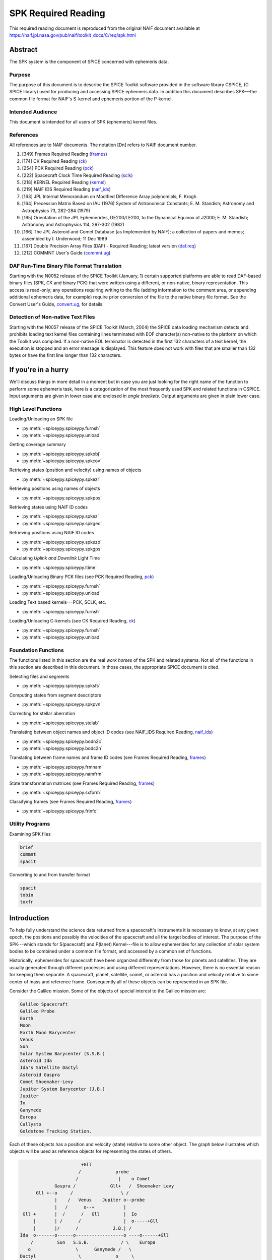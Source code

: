 *********************
SPK Required Reading
*********************

This required reading document is reproduced from the original NAIF
document available at `https://naif.jpl.nasa.gov/pub/naif/toolkit_docs/C/req/spk.html <https://naif.jpl.nasa.gov/pub/naif/toolkit_docs/C/req/spk.html>`_


Abstract
=========

| The SPK system is the component of SPICE concerned with ephemeris
  data.

Purpose
--------

| The purpose of this document is to describe the SPICE Toolkit
  software provided in the software library CSPICE, (C SPICE library)
  used for producing and accessing SPICE ephemeris data. In addition
  this document describes SPK---the common file format for NAIF's
  S-kernel and ephemeris portion of the P-kernel.

Intended Audience
------------------

| This document is intended for all users of SPK (ephemeris) kernel
  files.

References
--------------

| All references are to NAIF documents. The notation [Dn] refers to
  NAIF document number.

#. [349] Frames Required Reading
   (`frames <./frames.html>`__)

#. [174] CK Required Reading (`ck <./ck.html>`__)

#. [254] PCK Required Reading (`pck <./pck.html>`__)

#. [222] Spacecraft Clock Time Required Reading
   (`sclk <./sclk.html>`__)

#. [218] KERNEL Required Reading
   (`kernel <./kernel.html>`__)

#. [219] NAIF IDS Required Reading
   (`naif_ids <./naif_ids.html>`__)

#. [163] JPL Internal Memorandum on Modified Difference Array
   polynomials; F. Krogh

#. [164] Precession Matrix Based on IAU (1976) System of
   Astronomical Constants; E. M. Standish; Astronomy and Astrophysics
   73, 282-284 (1979)

#. [165] Orientation of the JPL Ephemerides, DE200/LE200, to
   the Dynamical Equinox of J2000; E. M. Standish; Astronomy and
   Astrophysics 114, 297-302 (1982)

#. [166] The JPL Asteroid and Comet Database (as Implemented
   by NAIF); a collection of papers and memos; assembled by I.
   Underwood; 11 Dec 1989

#. [167] Double Precision Array Files (DAF) - Required
   Reading; latest version (`daf.req <https://naif.jpl.nasa.gov/pub/naif/toolkit_docs/C/req/daf.html>`__)

#. [212] COMMNT User's Guide
   (`commnt.ug <https://naif.jpl.nasa.gov/pub/naif/toolkit_docs/C/ug/commnt.html>`__)



DAF Run-Time Binary File Format Translation
-------------------------------------------

| Starting with the N0052 release of the SPICE Toolkit (January,
  1)    certain supported platforms are able to read DAF-based binary
  files (SPK, CK and binary PCK) that were written using a different,
  or non-native, binary representation. This access is read-only; any
  operations requiring writing to the file (adding information to the
  comment area, or appending additional ephemeris data, for example)
  require prior conversion of the file to the native binary file
  format. See the Convert User's Guide,
  `convert.ug <https://naif.jpl.nasa.gov/pub/naif/toolkit_docs/C/ug/convert.html>`__, for details.

Detection of Non-native Text Files
-----------------------------------

| Starting with the N0057 release of the SPICE Toolkit (March, 2004)
  the SPICE data loading mechanism detects and prohibits loading text
  kernel files containing lines terminated with EOF character(s)
  non-native to the platform on which the Toolkit was compiled. If a
  non-native EOL terminator is detected in the first 132 characters
  of a text kernel, the execution is stopped and an error message is
  displayed. This feature does not work with files that are smaller
  than 132 bytes or have the first line longer than 132 characters.

If you're in a hurry
=====================


| We'll discuss things in more detail in a moment but in case you are
  just looking for the right name of the function to perform some
  ephemeris task, here is a categorization of the most frequently
  used SPK and related functions in CSPICE. Input arguments are given
  in lower case and enclosed in `angle brackets.` Output arguments
  are given in plain lower case.

High Level Functions
--------------------

| Loading/Unloading an SPK file

* :py:meth:`~spiceypy.spiceypy.furnsh`
* :py:meth:`~spiceypy.spiceypy.unload`

Getting coverage summary

* :py:meth:`~spiceypy.spiceypy.spkobj`
* :py:meth:`~spiceypy.spiceypy.spkcov`

Retrieving states (position and velocity) using names of objects

* :py:meth:`~spiceypy.spiceypy.spkezr`

Retrieving positions using names of objects

* :py:meth:`~spiceypy.spiceypy.spkpos`

Retrieving states using NAIF ID codes

* :py:meth:`~spiceypy.spiceypy.spkez`
* :py:meth:`~spiceypy.spiceypy.spkgeo`

Retrieving positions using NAIF ID codes

* :py:meth:`~spiceypy.spiceypy.spkezp`
* :py:meth:`~spiceypy.spiceypy.spkgps`

Calculating `Uplink and Downlink` Light Time

* :py:meth:`~spiceypy.spiceypy.ltime`

Loading/Unloading Binary PCK files (see PCK Required Reading,
`pck <./pck.html>`__)

* :py:meth:`~spiceypy.spiceypy.furnsh`
* :py:meth:`~spiceypy.spiceypy.unload`

Loading Text based kernels---PCK, SCLK, etc.


* :py:meth:`~spiceypy.spiceypy.furnsh`

Loading/Unloading C-kernels (see CK Required Reading,
`ck <./ck.html>`__)


* :py:meth:`~spiceypy.spiceypy.furnsh`
* :py:meth:`~spiceypy.spiceypy.unload`



Foundation Functions
----------------------

| The functions listed in this section are the real `work horses`
  of the SPK and related systems. Not all of the functions in this
  section are described in this document. In those cases, the
  appropriate SPICE document is cited.

Selecting files and segments

* :py:meth:`~spiceypy.spiceypy.spksfs`

Computing states from segment descriptors

* :py:meth:`~spiceypy.spiceypy.spkpvn`

Correcting for stellar aberration

* :py:meth:`~spiceypy.spiceypy.stelab`

Translating between object names and object ID codes (see NAIF_IDS
Required Reading, `naif_ids <./naif_ids.html>`__)

* :py:meth:`~spiceypy.spiceypy.bodn2c`
* :py:meth:`~spiceypy.spiceypy.bodc2n`

Translating between frame names and frame ID codes (see Frames
Required Reading, `frames <./frames.html>`__)

* :py:meth:`~spiceypy.spiceypy.frmnam`
* :py:meth:`~spiceypy.spiceypy.namfrm`

State transformation matrices (see Frames Required Reading,
`frames <./frames.html>`__)

* :py:meth:`~spiceypy.spiceypy.sxform`

Classifying frames (see Frames Required Reading,
`frames <./frames.html>`__)

* :py:meth:`~spiceypy.spiceypy.frinfo`



Utility Programs
-----------------

| Examining SPK files


.. code-block:: python

      brief
      commnt
      spacit

Converting to and from transfer format

.. code-block:: python

      spacit
      tobin
      toxfr



Introduction
=======================


| To help fully understand the science data returned from a
  spacecraft's instruments it is necessary to know, at any given
  epoch, the positions and possibly the velocities of the spacecraft
  and all the target bodies of interest. The purpose of the
  SPK---which stands for S(pacecraft) and P(lanet) Kernel---file is
  to allow ephemerides for any collection of solar system bodies to
  be combined under a common file format, and accessed by a common
  set of functions.

Historically, ephemerides for spacecraft have been organized
differently from those for planets and satellites. They are usually
generated through different processes and using different
representations. However, there is no essential reason for keeping
them separate. A spacecraft, planet, satellite, comet, or asteroid
has a position and velocity relative to some center of mass and
reference frame. Consequently all of these objects can be represented
in an SPK file.

Consider the Galileo mission. Some of the objects of special interest
to the Galileo mission are:

.. code-block:: text

      Galileo Spacecraft
      Galileo Probe
      Earth
      Moon
      Earth Moon Barycenter
      Venus
      Sun
      Solar System Barycenter (S.S.B.)
      Asteroid Ida
      Ida's Satellite Dactyl
      Asteroid Gaspra
      Comet Shoemaker-Levy
      Jupiter System Barycenter (J.B.)
      Jupiter
      Io
      Ganymede
      Europa
      Callysto
      Goldstone Tracking Station.

Each of these objects has a position and velocity (state) relative to
some other object. The graph below illustrates which objects will be
used as reference objects for representing the states of others.

.. code-block:: text

                             +Gll
                            /             probe
                           /               |    o Comet
                   Gaspra /             Gll+   /  Shoemaker Levy
            Gll +--o     /                  \ /
                   |    /   Venus    Jupiter o--probe
                   |   /      o--+           |
       Gll +       |  /      /   Gll         |  Io
           |       | /      /                |  o-----+Gll
           |       |/      /             J.B.| /
      Ida  o-------o------o------------------o ----o------+Gll
          /         Sun   S.S.B.            / \    Europa
         o                 \      Ganymede /   \
      Dactyl                \             o     \
                             \            |      o Callisto
       Earth-Moon Barycenter  o----o      +      |
                              |   Moon    Gll    |
                              |                  + Gll
                              o Earth
                             / \
                            /   \
                           /     + Gll
                          o
                       Goldstone

This graph is somewhat complicated. Nevertheless, the complete
ephemeris history for all of these objects can be captured in a
single SPK file.
(Although we can store the entire ephemeris history illustrated above
in a single SPK file, for the sake of data management a project is
likely to use several SPK files. However, even in this case, all of
the SPK files can be used simultaneously.)

The SPK format is supported by a collection of functions that are
part of the CSPICE library---the major component of the SPICE
Toolkit. This family of SPK functions provides the following
capabilities:

#. Insert ephemeris data from some source into an SPK file.

#. Make the ephemeris data in one or more SPK files available to a user's program.

#. Return the apparent, true, or geometric state (position and velocity) of one ephemeris object as seen from another in some convenient reference frame.

The SPK software allows you to ignore the potential ephemeris
complexity associated with the a mission such as Galileo and allows
you to more directly compute various quantities that depend upon the
position or velocity of one object as seen from another.


SPK Files
=========


| SPICE software writes SPK files in a binary (non-ASCII) format
  structured in a NAIF developed abstract file architecture called
  Double Precision Array File (DAF). The DAF architecture and
  supporting software is discussed in the DAF Required Reading
  document, `daf.req <https://naif.jpl.nasa.gov/pub/naif/toolkit_docs/C/req/daf.html>`__. The SPICE file
  identification word occupying the first eight bytes of a properly
  created binary SPK file is `DAF/SPK` . For more information on
  SPICE identification words refer to the Kernel Required Reading
  document, `kernel <./kernel.html>`__. If you need only use
  SPK files as a data source or if you will use a SPICE utility
  program for creating SPK files, you can safely ignore aspects of
  the DAF system not covered by this document. On the other hand, if
  you plan to write software for creating SPK files you will probably
  need to familiarize yourself with the DAF software contained in
  CSPICE. The particular aspects of the DAF architecture that are
  relevant to the SPK format are discussed later in this document
  (see below---SPK Format).

Since SPKs are written as binary files, the specific binary format
depends on the computer architecture on which the SPK was created, in
the case of SPICE either big-endian or little-endian (NAIF no longer
supports DEC platforms).

Use of SPK files between computers
-----------------------------------

| NAIF extended the DAF capability in SPICE Toolkit delivery N0052 to
  allow reading of both big-endian and little-endian binary DAF files
  by all toolkits. This process is a run-time interpretation of
  non-native binary files. Run-time interpretation does not yet work
  for any file built upon the SPICE "DAS" architecture.

NAIF provides two utility programs---TOXFR and SPACIT for converting
SPICE binary kernels to a `transfer format` suitable for text
copying from one computer to another. Once the transfer format file
has been copied, the SPICE utilities TOBIN and SPACIT are available
for converting the transfer format file to the binary format suitable
for the new machine.

The utilities TOXFR and TOBIN are `command line` programs. To
convert a binary kernel to transfer format you simply type TOXFR
followed by the name of the binary kernel at your terminal prompt.

.. code-block:: text

      prompt> toxfr spk_file

To convert a transfer format to binary format, you type TOBIN
followed by the name of the transfer format kernel.
.. code-block:: text

      prompt> tobin transfer_file

The utility SPACIT is an interactive program that allows you to
select a function from a menu to perform on a file. This program can
also be used to convert to or from transfer format files.
Note that transfer format files cannot be `loaded` into a SPICE
based program to retrieve ephemeris data. Only binary format files
can be used for retrieving ephemeris data with SPICE software.

CSPICE (and by extension Icy and Mice) uses the same binary kernels
as does SPICELIB.

Examining SPK files
--------------------

| Since SPK files are binary files, you can't just open them with
  your favorite text editor to determine which ephemeris objects are
  represented in the file. Instead you need to use one of the SPICE
  utility programs that allow you to summarize the ephemeris contents
  of an SPK file. The first of these is SPACIT which was introduced
  above. The second is the command line utility BRIEF.

BRIEF gives a quick summary of the contents of the file and supports
a wide set of summary options. SPACIT on the other hand, provides
summaries that are more detailed and reflect closely the actual
internal structure of the file. Unless you need the more detailed
summary, you'll probably find BRIEF to be a better tool for examining
the contents of an SPK file.

Meta Data in the SPK file
---------------------------

| SPICE kernels may contain `meta` data that describe the
  contents, intended use, accuracy, etc. of the kernel. This meta
  data is called the `comments` portion of the kernel. Many SPK
  files contain comments that can help you decide upon the
  suitability of the kernel for your application. Two SPICE utilities
  are available for examining the comments of a binary
  kernel---COMMNT and SPACIT.

We've already introduced SPACIT. COMMNT is similar to SPACIT in that
it too is an interactive program. However, COMMNT also allows you to
modify the comments of an SPK file. Using COMMNT you can delete the
comments of an SPK file, extract the comments to a text file, or
append the text from some text file to the comments already present
in the kernel.

If you create SPK files, we strongly recommend that you add comments
to the kernel that describe who created it, expected usage of the
kernel, and the expected accuracy of the position/velocity
information contained in the kernel. A comment template is provided
in the appendix `COMMENTS`.

Warning: If you add comments to an SPK (or other binary kernel) using
COMMNT, you must wait for the program to complete the task before
exiting the program. Failure to wait for COMMNT to finish its work
will result in irreparable corruption of the binary kernel. (See the
COMMNT User's Guide, `commnt.ug <https://naif.jpl.nasa.gov/pub/naif/toolkit_docs/C/ug/commnt.html>`__, [212] for
details on the use of COMMNT).

Terminology
------------

| Throughout this document we shall be using terms such as reference
  frame, state, ephemeris time, etc. We include a brief review of
  these terms below.

**Reference Frame**
   A reference frame is a Cartesian coordinate system with three
   axes---x, y and z. The axes are mutually orthogonal. The center of
   the frame is the origin of the Cartesian reference system. For the
   reference frames in SPICE, the positions of the axes are typically
   defined by some observable object. For example, in the J2000
   reference frame, the x-axis is defined to lie in the intersection
   of two planes: the plane of the Earth's equator and the plane of
   the Earth's orbit. The z-axis is perpendicular to the Earth's
   equator. The y-axis completes a right-handed system. The center of
   the frame is typically taken to be the solar system barycenter.
   (Note we are not attempting to rigorously define the J2000 frame
   here. We are only illustrating how reference frames are defined.
   Many more details are required for a rigorous definition of the
   J2000 frame. These details are given in the SPICE document
   `Frames` [349].)

**State**
   A state is an array of six double precision numbers. The first
   three numbers give the x, y, and z coordinates respectively for
   the position of some object relative to another object in some
   Cartesian reference frame. The next three numbers give the
   velocity ( dx/dt, dy/dt and dz/dt respectively) of the object with
   respect to the same reference frame.

**Inertial Frame**
   An inertial frame, is one in which Newton's laws of motion apply.
   A frame whose axes are not moving with respect to the observed
   positions of distant galaxies and quasars approximates an inertial
   frame.

**Non-Inertial Frame**
   A non-inertial frame is a frame that rotates with respect to the
   celestial background. For example a frame whose axes are fixed
   with respect to the features on the surface of the Earth is a
   non-inertial frame.

**Ephemeris Time (ET)**
   Ephemeris time, ET, is the independent variable in the equations
   of motion that describe the positions and velocities of objects in
   the solar system. In CSPICE we treat ET as a synonym for
   Barycentric Dynamical Time. As far as has been experimentally
   determined, an atomic clock placed at the solar system barycenter,
   would provide a faithful measure of ET.

**Seconds Past 2000**
   In the SPK system times are specified as a count of seconds past a
   particular epoch---the epoch of the J2000 reference frame. This
   reference epoch is within a second or two of the UTC epoch:
   12:01:02.184 Jan 1, 2000 UTC. (See the document
   `time.req <https://naif.jpl.nasa.gov/pub/naif/toolkit_docs/C/req/time.html>`__ for a more thorough discussion of
   the J2000 epoch). Epochs prior to this epoch are represented as
   negative numbers. The `units` of ET are designated in several
   different ways: seconds past 2000, seconds past J2000, seconds
   past the Julian year 2000, seconds past the epoch of the J2000
   frame. All of these phrases mean the same thing and are used
   interchangeably throughout this document.

**SPK segment**
   The trajectories of objects in SPK files are represented in pieces
   called segments. A segment represents some arc of the full
   trajectory of an object. Each segment contains information that
   specifies the trajectory of a particular object relative to a
   particular center of motion in a fixed reference frame over some
   particular interval of time. From the point of view of the SPK
   system segments are the atomic portions of a trajectory.



The SPK Family of Functions
============================


| CSPICE contains a family of functions that are designed
  specifically for use with SPK files. The name of each function
  begins with the letters `spk`, followed by a two- or
  three-character mnemonic. For example, the function that returns
  the state of one body with respect to another is named
  :py:meth:`~spiceypy.spiceypy.spkezr`, pronounced `S-P-K-easier`.
  A complete list of mnemonics, translations, and calling sequences
  can be found at the end of this document.

Each function is prefaced by a complete CSPICE header, which
describes inputs, outputs, restrictions, and exceptions, discusses
the context in which the function can be used, and shows typical
examples of its use. Any discussion of the functions in this document
is intended as an introduction: the final documentation for any
function is its header.

Whenever an SPK function appears in an example, the translation of
the mnemonic part of its name will appear to the right of the
reference, in braces. We also continue with the convention of
distinguishing between input and output arguments by enclosing input
arguments in angle brackets. For example,


.. code-block:: python

      state, lt = spkezr( <targ>,  <et>,  <frame>, <aberr>, <obs>)  # Easier state

All C functions, including those whose names do not begin with
`SPK`, are from CSPICE or the standard ANSI C library.
SPK readers are available to perform the following functions.

#. Determine the apparent, true, or geometric state of a body with respect to another body relative to a user specified reference frame.

#. Determine the apparent, true, or geometric state of a body with respect to an observer having a user-supplied state.

#. Determine the geometric state of a body with respect to the solar system barycenter.

#. Determine the geometric state of a target body with respect to its center of motion for a particular segment.

#. Determine, from a list of SPK files supplied by the calling program, the files and segments needed to fulfill a request for the state of a particular body.



Computing States
-----------------

| :py:meth:`~spiceypy.spiceypy.spkezr` is the most powerful of the
  SPK readers. It determines the apparent, true, or geometric state
  of one body (the target) as seen by a second body (the observer)
  relative to a user specified reference frame.


.. code-block:: python

      state, lt = spkezr( <targ>,  <et>,  <frame>, <aberr>, <obs>)  #  Easier state

The function accepts five inputs---target body, epoch, reference
frame, aberration correction type, and observing body---and returns
two outputs---state of the target body as seen from the observing
body, and one-way light-time from the target body to the observing
body.
The target body, observing body and frame are identified by strings
that contain the names of these items. For example, to determine the
state of Triton as seen from the Voyager-2 spacecraft relative to the
J2000 reference frame


.. code-block:: python

      state, lt = spkezr( "triton",  et,  "j2000", aberr, "voyager-2" ) #  Easier state

By definition, the ephemerides in SPK files are continuous: the user
can obtain states at any epoch within the interval of coverage.
Epochs are always specified in ephemeris seconds past the epoch of
the J2000 reference system (Julian Ephemeris Date 2451545.0 ) For
example, to determine the state of Triton as seen from Voyager-2 at
Julian Ephemeris Date 2447751.8293,

.. code-block:: python

      et = ( 2447751.8293 - j2000_c() ) * spd_c()

      state, lt = spkezr( "triton", et, "j2000", <aberr>,  "voyager-2" ) #  Easier state

where the function :py:meth:`~spiceypy.spiceypy.j2000` returns the
epoch of the J2000 frame (Julian Ephemeris Date 2451545.0) and the
function `spd_c <../cspice/spd_c.html>`__ returns the number of
seconds per Julian day (86400.0).
The ephemeris data in an SPK file may be referenced to a number of
different reference frames. States returned by
:py:meth:`~spiceypy.spiceypy.spkezr` do not have to be referenced
to any of these `native` frames. The user can specify that states
are to be returned in any of the frames recognized by the frame
subsystem. For example, to determine the state of Triton as seen from
Voyager-2, referenced to the J2000 ecliptic reference frame,


.. code-block:: python

      state, lt = spkezr( "triton", et, "eclipj2000", aberr, "voyager-2") #  Easier state

:py:meth:`~spiceypy.spiceypy.spkezr` returns apparent, true, or
geometric states depending on the value of the aberration correction
type flag `aberr`.
Apparent states are corrected for planetary aberration, which is the
composite of the apparent angular displacement produced by motion of
the observer (stellar aberration) and the actual motion of the target
body (correction for light-time). True states are corrected for
light-time only. Geometric states are uncorrected.

Instead of using the potentially confusing terms `true` and
`geometric` to specify the type of state to be returned,
:py:meth:`~spiceypy.spiceypy.spkezr` requires the specific
corrections to be named. To compute apparent states, specify
correction for both light-time and stellar aberration: `LT+S`. To
compute true states, specify correction for light-time only: `LT`.
To compute geometric states, specify no correction: `NONE`.

In all cases, the one-way light-time from the target to the observer
is returned along with the state.

Computing States using Constant-Velocity or Constant-Position Objects
----------------------------------------------------------------------

| Objects such as tracking stations, rover or spacecraft components,
  or fixed surface points can be treated by the SPK subsystem as
  ephemeris objects just as easily as bodies such as planets and
  natural satellites. For example, using an SPK file for the
  geocentric location of a tracking station enables
  :py:meth:`~spiceypy.spiceypy.spkezr` to compute states of targets
  relative to the tracking station, providing all needed kernel data
  have been loaded.

However, it is not always convenient to create an SPK file to provide
data for an ephemeris object, particularly when that object's
location is known only at run time.

For an object that has constant velocity, relative to a specified
center of motion, in a specified reference frame, CSPICE offers a set
of functions to compute states relative to other ephemeris objects,
where the other objects have ephemeris data provided by SPK files:


.. code-block:: python

      spkcpo_c  # SPK, constant position observer state
      spkcpt_c  # SPK, constant position target state
      spkcvo_c  # SPK, constant velocity observer state
      spkcvt_c  # SPK, constant velocity target state

The `constant position` routines have simplified interfaces; these
handle the special case where the constant velocity is zero.
Each of the above functions requires that sufficient SPK data be
available to compute the state of the center of motion, relative to
the other ephemeris object, of the constant-velocity or
constant-position object.

States computed by SPK functions for constant-velocity or
constant-position objects optionally can be corrected for light time
and stellar aberration, just as is done by
:py:meth:`~spiceypy.spiceypy.spkezr`.

A limitation of representing objects using constant velocities or
positions, instead of creating SPK files to provide the ephemerides
of those objects, is that high-level CSPICE geometry routines such as
:py:meth:`~spiceypy.spiceypy.sincpt` or
:py:meth:`~spiceypy.spiceypy.subpt` cannot work with such
objects---these functions require SPK data for all ephemeris objects
participating in the computations they perform.

The Computation of Light Time
------------------------------

| The light time corrected position component of a state vector
  returned by the SPK system is the 3-vector difference

.. code-block:: text

      TARGET_SSB ( ET + S*LT )  - OBSERVER_SSB ( ET )

where TARGET_SSB and OBSERVER_SSB give the position of the target and
observer relative to the solar system barycenter, and where S is -1
for reception corrections (where light travels from the target to the
observer) and 1 for transmission corrections (where light travels
from the observer to the target).
LT is the unique number that satisfies:

.. code-block:: text

            | TARGET_SSB ( ET + S*LT )  -  OBSERVER_SSB ( ET ) |
      LT =  ----------------------------------------------------
                              Speed of Light

where
.. code-block:: text

      | position |

indicates the length of a position vector.
The velocity portion of the returned state is the derivative with
respect to the observation time ET of the light time corrected
position.

Mathematically, LT can be computed to arbitrary precision via the
following algorithm:

.. code-block:: text

      LT_0 = 0



              | TARGET_SSB ( ET - LT_(i-1) ) - OBSERVER_SSB ( ET ) |
      LT_i =  ------------------------------------------------------
                                 Speed of Light


         for i = 1, ...

It can be shown that the sequence LT_0, LT_1, LT_2, ... converges to
LT geometrically. Moreover, it can be shown that the difference
between LT_i and LT satisfies the following inequality.

.. code-block:: text

                                    i
      | LT - LT_i | < LT_i * ( V/C )  / ( 1 - V/C )
         for i = 1, ...


where V is the maximum speed of the target body with respect to the
solar system barycenter and C is the speed of light.


Precision of Light Time Computations
----------------------------------------

| Let's examine the error we make if we use LT_2 as an approximation
  for LT. This is an analysis of precision; we'll ignore errors in
  the data and those in the input times.

For nearly all objects in the solar system V is less than 60 km/sec.
The value of C is approximately 300000 km/sec. Thus V/C is 2.0E-4,
and the one iteration solution for LT (in which the target-SSB vector
is corrected once) has a potential relative error of not more than
4.0E-8. This is a potential light time error of approximately 2.0E-5
seconds per astronomical unit of distance separating the observer and
target. Thus as long as the observer and target are separated by less
than 50 Astronomical Units, the error in the light time returned
using option `LT` is less than 1 millisecond.

For this reason, CSPICE uses LT_2 to approximate LT when you request
a light time corrected state by setting the aberration correction
argument in :py:meth:`~spiceypy.spiceypy.spkezr` to any of `LT`,
`XLT`, `LT+S`, `XLT+S`.

The maximum error in the light time corrected target-SSB position
vector is larger by a factor of C/V than V times the maximum relative
light time error. This is because the (i-1)st light time estimate is
used to compute the ith estimate of target-SSB position vector. Given
the assumptions above, the maximum position error for the `LT`-style
correction is bounded by

.. code-block:: text

      60 km/s * (1/(2.0E-4)) * 2*1.0E-5 s / AU

or 6 km per astronomical unit of distance separating the observer and
target.
In practice, the difference between positions obtained using
one-iteration and converged light time is usually much smaller than
the value computed above and can be insignificant. For example, for
the spacecraft Mars Reconnaissance Orbiter and Mars Express, the
position error for the one-iteration light time correction, applied
to the spacecraft-to-Mars center vector, is approximately 2 cm.

You can make :py:meth:`~spiceypy.spiceypy.spkezr` (and other
applicable SPK functions) compute a better approximation to LT and
compute more accurate light-time corrected states by commanding that
it compute a `converged Newtonian` value for LT. To do this set
the light time portion of the aberration correction specification to
`CN` (the possible such aberration correction specifications
are`CN', `XCN`, `CN+S`, or `XCN+S`).
:py:meth:`~spiceypy.spiceypy.spkezr` will then return a converged
value, usually equal to LT_4, as the approximation for light time;
the returned state will be converged as well. Then the maximum error
in LT_4 is less than

.. code-block:: text

      1.0E-3 * (V/C)**2 seconds

which is less than 4e-11 seconds for any observer/target pair in the
solar system that satisfies the assumptions above. The corresponding
position error bound is 1.2 cm at a separation of 50 AU.
However, you should note that this is a purely Newtonian
approximation to the light time. To model the actual light time
between target and observer one must take into account effects due to
General relativity. These may be as high as a few hundredths of a
millisecond for some geometric cases.

The functions in the SPK family do not attempt to perform either
general or special relativistic corrections in computing the various
aberration corrections. For many applications relativistic
corrections are not worth the expense of added computation cycles.
If, however, your application requires these additional corrections
we suggest you consult the astronomical almanac (page B36) for a
discussion of how to carry out these corrections.

Light Time Corrected Non-Inertial States
-----------------------------------------

| When we observe a distant object, we don't see it as it is at the
  moment of observation. We see it as it was when the photons we have
  sensed were emitted by or reflected from the object. Thus when we
  look at Mars through a telescope, we see it not as it is now, but
  rather as it was one `light-time` ago. This is true not only for
  the position of Mars, but for its orientation as well.

Suppose that a large balloon has been launched into the Martian
atmosphere and we want to determine the Mars bodyfixed state of the
balloon as seen from Earth at the epoch ET. We need to determine both
the light time corrected position of the balloon, and the light time
corrected orientation of Mars. To do this we compute two light times.
The light time to the center of the Mars bodyfixed frame (i.e. the
center of Mars) and the light time to the balloon. Call the light
time to the center of the Mars frame LT_F and call the light time to
the balloon LT_T. The light time corrected state of the balloon
relative to the Mars bodyfixed frame is the location of the balloon
at ET - LT_T in the bodyfixed frame of Mars as oriented at ET - LT_F.

:py:meth:`~spiceypy.spiceypy.spkezr` carries out all of these
computations automatically. In this case the computation would be
computed by a function call similar to this:


.. code-block:: python

      spkezr( "mars_balloon",  <et>,  "iau_mars", "lt",
                 "earth",         state, lt              )

:py:meth:`~spiceypy.spiceypy.spkezr` uses the following rules when
computing states.

#. When no corrections are requested from
   :py:meth:`~spiceypy.spiceypy.spkezr` (ABCORR = 'NONE'), the state
   of the target is determined at the request time ET and is
   represented in the specified reference frame as it is oriented at
   time ET.

#. When light time corrections are requested from
   :py:meth:`~spiceypy.spiceypy.spkezr` (ABCORR = 'LT'), two light
   times are determined: LT_F the light time to the center of the
   specified reference frame, and LT_T the light time to the target.
   The state of the target is given as it was at ET - LT_T in the
   frame as it was oriented at ET - LT_F.

#. When light time and stellar aberrations are requested from
   :py:meth:`~spiceypy.spiceypy.spkezr` (ABCORR = 'LT+S'), both LT_F
   and LT_T are again computed. The state of the target at ET - LT_T
   is corrected for stellar aberration and represented in the
   reference frame as it was oriented at ET - LT_F.

#. Light-time corrected velocities are computed taking into
   account the rate of change of light time both between observer and
   target and between observer and the center of the non-inertial
   frame. The rate of change of the target frame's orientation is
   accounted for as well.

In the actual implementation of
:py:meth:`~spiceypy.spiceypy.spkezr` a few short cuts are taken.
When light time requested states relative to an inertial frame are
requested, the orientation of the frame is not corrected for light
time. The orientation of an inertial frame at ET - LT_F is the same
as the orientation of the frame at ET. Computations involving
inertial frames take advantage of this observation and avoid
redundant computations.


An example
------------------------------------------------------------------------------------------------------------

| Here we illustrate how you could use
  :py:meth:`~spiceypy.spiceypy.spkezr` together with other CSPICE
  functions to determine if at a particular epoch ET the Mars Global
  Surveyor spacecraft is occulted by Mars.

We will need the lengths of the axes of the triaxial ellipsoid that
is used to model the surface of Mars. Either of the CSPICE functions
:py:meth:`~spiceypy.spiceypy.bodvcd` or
:py:meth:`~spiceypy.spiceypy.bodvrd` will retrieve this information
from a loaded PCK file. :py:meth:`~spiceypy.spiceypy.bodvrd` uses
the name of the body, while :py:meth:`~spiceypy.spiceypy.bodvcd`
uses the NAIF ID code for Mars (499) to retrieve the lengths of the
axes. We may call :py:meth:`~spiceypy.spiceypy.bodvcd` as shown:


.. code-block:: python

      nvals, axes =bodvcd( 499, "RADII", 3 )

      a = axes[0];
      b = axes[1];
      c = axes[2];

Next we compute the state of Mars relative to Earth and the state of
MGS relative to Earth in the Mars bodyfixed frame.

.. code-block:: python

      marsst, lt = spkezr( "mars", et, "iau_mars", "lt+s",  "earth")
      mgsst,  lt = spkezr( "mgs",  et, "iau_mars", "lt+s", "earth") # Easier State

Compute the apparent position of the Earth relative to Mars in the
apparent Mars bodyfixed frame. This means simply negating the
components of `marsst`. The CSPICE function
:py:meth:`~spiceypy.spiceypy.vminus` carries out this task.

.. code-block:: python

      vminus( marsst, estate )

Determine if the line of sight from Earth to MGS intersects the
surface of Mars. The CSPICE function
:py:meth:`~spiceypy.spiceypy.surfpt` will find this intersection
point if it exists.

.. code-block:: python

      surfpt( estate, mgsst, a, b, c, point, &found )

Finally, if a point of intersection was found, was it between the
Earth and the MGS spacecraft. To find out we can compare the
distances between the intersection point and the spacecraft. The
CSPICE function :py:meth:`~spiceypy.spiceypy.vnorm` computes the
length of the vector from Earth to MGS. The function
:py:meth:`~spiceypy.spiceypy.vdist` computes the distance between
the point and the Earth.

.. code-block:: python

      if ( found )
         {
         betwn = (  vdist ( estate, point ) < vnorm ( mgsst )  )
         }
      else
         {
         betwn = SPICEFALSE;
         }


      if ( betwn )
         {
         printf ( "mgs is behind mars\n" )
         }
      else
         {
         printf ( "mgs is not behind mars\n" )
         }



Integer ID Codes Used in SPK
------------------------------------------------------------------------------------------------------------

| Low level SPK software uses integer codes to identify ephemeris
  objects, reference frames and data representation, etc. At low
  levels of the SPICE system only integer codes are used to
  communicate information about objects. To some extent, these codes
  are a historical artifact in the design of the SPICE system.
  Nevertheless, these integer codes provide economies in the
  development of SPICE software.

High-level SPICE software uses names (character strings) to refer to
the various SPICE objects and translates between names and integer
codes. Thus to some extent you can disregard the integer codes used
by the SPICE internals. However, occasionally, due to the
introduction of new ephemeris objects, the name translation software
will be unable to find a name associated with an ID code. To retrieve
states for such an object you will need to use the integer code for
the object in question. If you are using
:py:meth:`~spiceypy.spiceypy.spkezr`, you can supply this integer
code as a quoted string. For example the following two function calls
will both return the state of TRITON as seen from Voyager-2. (The
NAIF integer code for TRITON is 801; the NAIF integer code for
Voyager 2 is -32).


.. code-block:: python

    state, lt = spkezr( "triton", et, "eclipJ2000", aberr,    "voyager-2") #  Easier state
    state, lt = spkezr( "801", et, "eclipJ2000", aberr,   "-32" ) #  Easier state

Consult the NAIF IDS Required Reading file,
`naif_ids <./naif_ids.html>`__, for the current list of body
codes recognized by the SPICE Toolkit software.


:py:meth:`~spiceypy.spiceypy.spkez`
------------------------------------------------------------------------------------------------------------^^^^^^^^^^^^^^^^^^^^

| :py:meth:`~spiceypy.spiceypy.spkezr` relies upon two lower level
  functions that may be useful under certain circumstances.

The function :py:meth:`~spiceypy.spiceypy.spkez` performs the same
functions as :py:meth:`~spiceypy.spiceypy.spkezr`. The only
difference is the means by which objects are specified.
:py:meth:`~spiceypy.spiceypy.spkez` requires that the target and
observing bodies be specified using the NAIF integer ID codes for
those bodies.


.. code-block:: python

      state, lt = spkez( <targ_id>, <et>, <frame>, <corr>, <obj_id> ) #  SPK Easy

The NAIF-ID codes for ephemeris objects are listed in the NAIF_IDS
required reading file, `naif_ids <./naif_ids.html>`__.
:py:meth:`~spiceypy.spiceypy.spkez` is useful in those situations
when you have ID codes for objects stored as integers. There is also
a modest efficiency gain when using integer ID codes instead of
character strings to specify targets and observers.

The function :py:meth:`~spiceypy.spiceypy.spkgeo` returns only
geometric (uncorrected) states. The following two function calls are
equivalent.


.. code-block:: python

      state, lt = spkez( <targ_id>,  <et>,   <frame>, "none", <obj_id>  ) # SPK Easy

      state, lt = spkgeo( <targ_id>,  <et>,   <frame>, <obj_id> ) # SPK Geometric

:py:meth:`~spiceypy.spiceypy.spkgeo` involves slightly less
overhead than does :py:meth:`~spiceypy.spiceypy.spkez` and thus may
be marginally faster than calling
:py:meth:`~spiceypy.spiceypy.spkez`.


Loading Files
------------------------------------------------------------------------------------------------------------

| Note that :py:meth:`~spiceypy.spiceypy.spkezr`,
  :py:meth:`~spiceypy.spiceypy.spkez` and
  :py:meth:`~spiceypy.spiceypy.spkgeo` do not require the name of
  an SPK file as input. These functions rely on the lower level
  routine in the SPK subsystem to maintain a database of ephemeris
  files. Your application program indicates which files are to be
  used by passing their names to function
  :py:meth:`~spiceypy.spiceypy.furnsh` -- `generic loader` that
  can be used to load SPICE kernel files of any type.


.. code-block:: python

      for e in ephem
          spice.furnsh(e)        # Load kernel file
      # or more simply:
      spice.furnsh(ephem)

In general, a state returned by
:py:meth:`~spiceypy.spiceypy.spkezr` is built from several more
primitive states. Consider the following diagram, which shows some of
the states that might be needed to determine the state of the Galileo
spacecraft as seen from Earth:

.. code-block:: text

               Jupiter_Barycenter --- Europa
               /                       \
              /                         \
             /                          Spacecraft
            /
           /
          /
         /
      SSB
         \
          \
           \
           EMB --- Earth

(SSB and EMB are the solar system and Earth-Moon barycenters.)
Each state is computed from a distinct segment. The segments may
reside in a single SPK file, or may be contained in as many as five
separate files. For example, the segments needed to compute the
Earth-spacecraft state shown above might come from the following set
of files:


.. code-block:: python

      furnsh( "barycenters.bsp"    )  # Load kernel file
      furnsh( "planet-centers.bsp" )  # Load kernel file
      furnsh( "satellites.bsp"     )  # Load kernel file
      furnsh( "spacecraft.bsp"     )  # Load kernel file

or from the following set:


.. code-block:: python

      furnsh( "earth.bsp"      )      # Load kernel file
      furnsh( "jupiter.bsp"    )      # Load kernel file
      furnsh( "spacecraft.bsp" )      # Load kernel file



Data Precedence
------------------------------------------------------------------------------------------------------------

| An SPK file may contain any number of segments. A single file may
  contain overlapping segments: segments containing data for the same
  body over a common interval. When this happens, the latest segment
  in a file supersedes any competing segments earlier in the file.
  Similarly, the latest file loaded supersedes any earlier files. In
  effect, several loaded files become equivalent to one large file.

Unloading Files
------------------------------------------------------------------------------------------------------------

| The number of SPK files that may be loaded at any one time is
  limited but very large -- up to 5000 total for all loaded SPK, CK,
  and binary PCK files combined. Although unlikely, in some cases
  your application program may need to unload some SPK files to make
  room for others or to remove a particular SPK from the set of
  loaded data. An SPK file may be unloaded by supplying its name to
  function :py:meth:`~spiceypy.spiceypy.unload` -- `generic
  unloader` that can be used to unload SPICE kernel of any type. The
  sequence of statements shown below,


.. code-block:: python

      furnsh( "file.a" )     # Load kernel file
      furnsh( "file.b" )     # Load kernel file
      furnsh( "file.c" )     # Load kernel file
      unload( "file.b" )     # Unload kernel file
      furnsh( "file.d" )     # Load kernel file
      unload( "file.c" )     # Unload kernel file

is equivalent to the following (shorter) sequence:


.. code-block:: python

      furnsh( "file.a" )     # Load kernel file
      furnsh( "file.d" )     # Load kernel file



Getting Coverage Summary
------------------------------------------------------------------------------------------------------------

| The CSPICE includes two functions for obtaining information about
  the contents of an SPK file from within an application.

The :py:meth:`~spiceypy.spiceypy.spkobj` function provides an API
via which an application can find the set of bodies for which a
specified SPK file contains data. The body IDs are returned in a
SPICE `set` data structure (see `sets.req <https://naif.jpl.nasa.gov/pub/naif/toolkit_docs/C/req/sets.html>`__).

The :py:meth:`~spiceypy.spiceypy.spkcov` function provides an API
via which an application can find the time periods for which a
specified SPK file provides data for an body of interest. The
coverage information is a set of disjoint time intervals returned in
a SPICE `window` data structure (see `other stuff tutorial <../other_stuff.html>`__ and
`windows.req <https://naif.jpl.nasa.gov/pub/naif/toolkit_docs/C/req/windows.html>`__).

Refer to the headers of :py:meth:`~spiceypy.spiceypy.spkobj` and
:py:meth:`~spiceypy.spiceypy.spkcov` for details on the use of
those routines.

Loading Auxiliary Files
------------------------------------------------------------------------------------------------------------

| Prior to the inclusion of non-inertial frames in the SPK system,
  the states of objects computed by the SPK system required only that
  you load the correct SPK files and call the correct functions. The
  inertial frame transformations needed for converting from one
  inertial frame to another are `hard wired` into the SPICE
  system. The transformations are part of the object code of the
  CSPICE library---no additional data need be supplied to compute
  these transformations. This approach to carrying out inertial frame
  transformations was chosen because the transformations are
  compactly represented and do not change as the result of further
  observations. They are essentially definitions.

On the other hand, the orientation of non-inertial frames with
respect to other frames are almost always the result of observation.
They are improved and extended as further observations are made. For
some of these frames (such as spacecraft fixed frames) very large
data sets are needed to express the orientation of the frame with
respect to other frames. Frame transformations that are a function of
time and require megabytes of data are not suitable for encapsulation
in C or FORTRAN source code. As a result, in the SPICE system, the
computation of non-inertial frame transformations depends upon data
stored in other SPICE kernels. If you request states relative to a
non-inertial frame or use ephemerides that are represented relative
to non-inertial frames you must load additional SPICE kernels. The
method by which an auxiliary kernel is loaded depends upon the type
of the kernel.

There are currently five classes of reference frames that are
supported by the SPICE system. We give a brief overview of these
frames here. For a more thorough discussion of the various types of
frames see the recommended reading file
`frames <./frames.html>`__.

Inertial frames

- Inertial frames are built into the SPICE system. You don't
  need to do anything to make their definitions available to your
  program. Inertial frames have NAIF ID codes whose values are in the
  range from 1 to 10000.

PCK frames

- PCK frames are bodyfixed frames. The orientation of a PCK
  frame is always expressed relative to an inertial frame. The
  relationship between a PCK frame and its associated inertial frame
  is provided by a PCK kernel. PCK frames have ID codes between 10000
  and 100000. There are two types of PCK kernels---binary and text.
  Binary PCK kernels are loaded (and unloaded) in a fashion analogous
  to the loading and unloading of SPK files. To load a binary PCK
  file

furnsh( <file> )

- To unload a binary PCK file


.. code-block:: python

               unload( <file> )

- Text based PCK files are loaded via the function
  :py:meth:`~spiceypy.spiceypy.furnsh`.


.. code-block:: python

               furnsh( <file> )

CK Frames

- CK frames are frames that are defined relative to a spacecraft
  structure. The orientation of the structure is provided through a
  binary SPICE kernel called a C-kernel. The ID codes for C-kernel
  frames are negative and usually less than -999. A C-kernel frame
  may be defined relative to any other kind of frame. (Most existing
  C-kernels are defined relative to inertial frames.)

- C-kernels are loaded and unloaded using the same loader
  functions as used to load and unload SPK kernels. To load a
  C-kernel


.. code-block:: python

               furnsh( <file> )

- To unload a C-kernel


.. code-block:: python

               unload( <file> )

- The times used to represent C-kernels are spacecraft clock
  times---not ET. The relationship between ET and spacecraft clock
  times is stored in a SPICE text kernel called a spacecraft clock
  kernel---usually abbreviated as SCLK (ess-clock) kernel. To
  retrieve states relative to a CK frame you need to make the
  relationship between ET and the spacecraft clock available to your
  program by loading the appropriate SCLK kernel. SCLK kernels are
  loaded via the function :py:meth:`~spiceypy.spiceypy.furnsh`.


.. code-block:: python

               furnsh( <sclk_file_name> )

TK Frames

- TK frames (short for Text Kernel frames) are frames that are
  defined via a SPICE text kernel. These frames can be transformed to
  another reference frame via a constant rotation matrix. Typical
  examples are topocentric frames and instrument frames. TK frames
  are loaded via the function :py:meth:`~spiceypy.spiceypy.furnsh`.


.. code-block:: python

               furnsh( <TK_frame_file> )

Dynamic Frames

- Dynamic frames, like TK frames, are defined via a SPICE text
  kernel. A dynamic frame has time-varying rotation relative to its
  base frame. A dynamic frame can be defined by two time-varying
  vectors, by a set of precession, nutation, and obliquity models, or
  by a set of Euler angles. Typical examples are the geocentric solar
  ecliptic frame or the Earth true equator and true equinox of date
  frame. Dynamic frames are loaded via the function
  :py:meth:`~spiceypy.spiceypy.furnsh`.


.. code-block:: python

               furnsh( <Dynamic_frame_file> )

In addition to the files mentioned above, it may be necessary to load
a `frame definition` file along with the one of the SPICE kernels
listed above. (If the producer of the file has done his or her
homework this step should be unnecessary.) The frame definition file
is a SPICE text kernel that specifies the type of the frame, the
center of the frame, the name of the frame, and its ID code. (See
`frames <./frames.html>`__ for more details concerning frame
definitions.)
As is evident from the above discussion, the use of non-inertial
frames requires more data management on the part of the user of the
SPICE system. However, this data management problem is not a new
problem. In previous versions of the SPICE system the same kernels
would have been required. Moreover, in previous versions of the SPICE
system, you would have been required to perform all non-inertial
transformations in your own code. With the inclusion of non-inertial
frames in the SPK system, we have relieved you of some of the tasks
associated with non-inertial frames.

SPK File Structure
===================


| An SPK file is made up of one or more data `segments` and a
  `comment` area. These components are described below.

Segments--The Fundamental SPK Building Blocks
------------------------------------------------------------------------------------------------------------

| An SPK file contains one or more `segments.` Each segment
  contains ephemeris data sufficient to compute the geometric state
  (position and velocity) of one solar system body (the `target`)
  with respect to another (the `center`) at any epoch throughout
  some finite interval of time.

Either body may be a spacecraft, a planet or planet barycenter, a
satellite, a comet, an asteroid, a tracking station, a roving
vehicle, or an arbitrary point for which an ephemeris has been
calculated. Each body in the solar system is associated with a unique
integer code. A list of names and codes for the planets, major
satellites, spacecraft, asteroids and comets can be found in the
document `naif_ids <./naif_ids.html>`__

The states computed from the ephemeris data in a segment must be
referenced to a single, recognized reference frame.

The data in each segment are stored as an array of double precision
numbers. The summary for the array, called a `descriptor`, has two
double precision components:

#. The initial epoch of the interval for which ephemeris data
   are contained in the segment, given in ephemeris seconds past
   Julian year 2000.

#. The final epoch of the interval for which ephemeris data are
   contained in the segment, given in ephemeris seconds past Julian
   year 2000.

The descriptor has six integer components:

#. The NAIF integer code for the target.

#. The NAIF integer code for the center.

#. The NAIF integer code for the reference frame.

#. The integer code for the representation (type of ephemeris data).

#. The initial address of the array.

#. The final address of the array.

In addition to a descriptor, each array also has a name. The name of
each array may contain up to 40 characters. This space may be used to
store a brief description of the segment. For example, the name may
contain pedigree information concerning the segment or may contain
the name of the object whose position is recorded in the segment.


Segment Order and Priority
------------------------------------------------------------------------------------------------------------

| Segments within an SPK file need not be ordered according to time;
  segments covering (that is, providing data for) a later time period
  may precede segments covering an earlier time period.

However, segment order does imply priority. For a given target body,
segment priority increases with distance from the start of the file:
segments closer to the end of the file have higher priority than
segments for the same target body that occur earlier in the file.
When a data request for a specified target body is made, the segment
for that target body with highest priority, and whose time interval
includes the request time, will be selected to satisfy the request.

SPK producers should note that this priority scheme would cause a
higher priority segment for a target body to mask a lower priority
segment for the same body over the intersection of the coverage
intervals of the two segments, if two such segments were written to
an SPK file. In particular, if an SPK file contained two segments for
the same target body and time interval, where the segments had
different central bodies, the lower priority segment would be
invisible to the SPK system.

The Comment Area
------------------------------------------------------------------------------------------------------------

| Preceding the `segments`, the Comment Area provides space in the
  SPK file for storing textual information besides what is written in
  the array names. Ideally, each SPK file would contain internal
  documentation that describes the origin, recommended use, and any
  other pertinent information about the data in that file. For
  example, the beginning and ending epochs for the file, the names
  and NAIF integer codes of the bodies included, an accuracy
  estimate, the date the file was produced, and the names of the
  source files used in making the SPK file could be included in the
  Comment Area.

The utility programs COMMNT and SPACIT may be used to examine and
manipulate the comments in an SPK file. In addition to these
utilities, CSPICE provides a family of functions for handling this
Comment Area. The name of each function in this family begins with
the letters `SPC` which stand for `SPk and Ck` because this feature
is common to both types of files. The SPC software provides the
ability to add, extract, read, and delete comments and convert
commented files from binary format to SPICE transfer format and back
to binary again.

The SPC functions and their functions are described in detail in the
SPC Required Reading, `spc <https://naif.jpl.nasa.gov/pub/naif/toolkit_docs/C/req/spc.html>`__.

SPK Data Types
------------------------------------------------------------------------------------------------------------

| The fourth integer component of the descriptor---the code for the
  representation, or `data type` ---is the key to the SPK format.

For purposes of determining the segment best suited to fulfill a
particular request, all segments are treated equally. It is only when
the data in a segment are to be evaluated---when a state vector is to
be computed---that the type of data used to represent the ephemeris
becomes important.

Because this step is isolated within a single low-level reader,
:py:meth:`~spiceypy.spiceypy.spkpvn`, new data types can be added
to the SPK format without affecting application programs that use the
higher level readers. :py:meth:`~spiceypy.spiceypy.spkpvn` is
designed so that the changes required to implement a new data type
are minimal.

There are no real limits on the possible representations that can be
used for ephemeris data. Users with access to data suitable for
creating an ephemeris may choose to invent their own representations,
adapting :py:meth:`~spiceypy.spiceypy.spkpvn` accordingly. (We
recommend that you consult with NAIF prior to implementing a new data
type.)

The data types currently supported by CSPICE software are listed
under `Supported Data Types` later in this document.

Primitive States
=================


| At the lowest level, it is possible to compute states without
  combining them at all. Given the handle and descriptor for a
  particular segment, function :py:meth:`~spiceypy.spiceypy.spkpvn`
  returns a state from that segment directly.


.. code-block:: python

      ref, state, center = spkpvn( <handle>, <descr>, <et>)  #  Position, velocity, native frame

:py:meth:`~spiceypy.spiceypy.spkpvn` is the most basic SPK reader.
It returns states relative to the frame in which they are stored in
the SPK file. It does not rotate or combine them: it returns a state
relative to the center whose integer code is stored in the descriptor
for the segment. This state is relative to the frame whose integer ID
code is also stored in the descriptor of the segment. The user is
responsible for using that state correctly.
The user is also responsible for using DAF functions to determine the
particular file and segment from which each state is to be computed.

Note that to use the state returned by
:py:meth:`~spiceypy.spiceypy.spkpvn` in any frame other than the
`native frame` of the segment, you must convert the state to the
frame of interest.

If files have been loaded by previous calls to
:py:meth:`~spiceypy.spiceypy.furnsh`, it is possible to use the
same segments that would normally be used by
:py:meth:`~spiceypy.spiceypy.spkezr`,
:py:meth:`~spiceypy.spiceypy.spkez`, spkssb_c, and
:py:meth:`~spiceypy.spiceypy.spkgeo`. Function
:py:meth:`~spiceypy.spiceypy.spksfs` selects, from the database of
loaded files, the file handle and segment descriptor for the segment
best suited to the request. If two segments from different files are
suitable, :py:meth:`~spiceypy.spiceypy.spksfs` selects the one from
the file that was loaded later. If two segments from the same file
are suitable, :py:meth:`~spiceypy.spiceypy.spksfs` selects the one
that is stored later in the file. The call


.. code-block:: python

      handle, descr, segnam = spksfs( <801>, <et>, idlen) #  Select file and segment

returns the handle, descriptor, and segment name for the latest
segment containing data for Triton at the specified epoch.
:py:meth:`~spiceypy.spiceypy.spksfs` maintains a buffer of segment
descriptors and segment names, so it doesn't waste time searching the
database for bodies it already knows about.


Examples of Using SPK Readers
================================


Example 1: Computing Latitude and Longitude
------------------------------------------------------------------------------------------------------------

| The next several sections present sample programs to show how the
  SPK readers can be used to compute state vectors, and how those
  vectors can be used to compute derived quantities.

All functions used in the examples are from CSPICE. The convention of
expanding SPK function names will be dropped for these examples.

The first example program computes the planetocentric latitude and
longitude of the sub-observer point on a target body for any
combination of observer, target, and epoch. (Note that planetocentric
coordinates differ from planetographic and cartographic coordinates
in that they are always right-handed, regardless of the rotation of
the body. Also note that for this example we define the sub-observer
point to be the point on the `surface` of the target that lies on
the ray from the center of the target to the observer. )


.. code-block:: python
  :linenos:

  #!/usr/bin/env python3
  """
  PROGRAM LATLON
  """

  # Standard includes
  import spiceypy as spice
  import numpy as np

  def main():
      # Load constants into the kernel pool. Two files are
      # needed. The first ("leapseconds.ker") contains the dates
      # of leap seconds and values for constants needed to
      # compute the difference between UTC and ET at any
      # epoch. The second ("pck.ker") contains IAU values
      # needed to compute transformations from inertial
      # (J2000) coordinates to body-fixed (pole and prime
      # meridian) coordinates for the major bodies of the
      # solar system.
      spice.furnsh("leapseconds.ker")
      spice.furnsh("pck.ker")

      # Several ephemeris files are used. Most contain data for
      # a single planetary system ("jupiter.bsp", "saturn.bsp",
      # and so on). Some contain data for spacecraft ("vgr1.bsp",
      # "mgn.bsp").
      spice.furnsh("mercury.bsp")
      spice.furnsh("venus.bsp")
      spice.furnsh("earth.bsp")
      spice.furnsh("mars.bsp")
      spice.furnsh("jupiter.bsp")
      spice.furnsh("saturn.bsp")
      spice.furnsh("uranus.bsp")
      spice.furnsh("neptune.bsp")
      spice.furnsh("pluto.bsp")
      spice.furnsh("vgr1.bsp")
      spice.furnsh("vgr2.bsp")
      spice.furnsh("mgn.bsp")
      spice.furnsh("gll.bsp")

      # Inputs are entered interactively. The user enters three
      # items: the name for the observer, the name
      # for the target, and the UTC epoch at which the
      # sub-observer point is to be computed (a free-format string).
      #
      # The epoch must be converted to ephemeris time (ET).
      while True:
          obs = input("Observer? ")
          targ = input("Target? ")
          time_str = input("Epoch? ")

          et = spice.str2et(time_str)
          frame = "IAU_" + targ

          # Compute the true state (corrected for light-time)
          # of the target as seen from the observer at the
          # specified epoch in the target fixed reference frame.
          state, lt = spice.spkezr(targ, et, frame, "LT", obs)

          # We need the vector FROM the target TO the observer
          # to compute latitude and longitude. So negate it.
          state = -np.array(state)

          # Convert from rectangular coordinates to latitude and
          # longitude, then from radians to degrees for output.
          # Note: reclat expects a 3-element vector (position only).
          radius, lon, lat = spice.reclat(state)
          lat_deg = np.degrees(lat)
          lon_deg = np.degrees(lon)

          print("\n"
                "Sub-observer latitude (deg): {}\n"
                "             longitude     : {}\n"
                "\n"
                "Range to target (km)       : {}\n"
                "Light-time (sec)           : {}\n".format(lat_deg, lon_deg, radius, lt))

          # Get the next set of inputs.

  if __name__ == "__main__":
      main()


Example 2: Occultation or Transit
------------------------------------------------------------------------------------------------------------

| The second example determines epochs if one target body
  (spacecraft, planet, or satellite) is occulted by or in transit
  across another target body as seen from an observer at a user
  specified epoch. It is similar in both form and generality to the
  first example.


.. code-block:: python
  :linenos:

  #!/usr/bin/env python3
  """
  PROGRAM OCCTRN
  """

  # Standard includes
  import spiceypy as spice
  import numpy as np
  import math

  # CSPICE prototypes and definitions.

  def main():
      """
      Constants
      """
      NTARG   = 2

      # Load constants into the kernel pool. Two files are
      # needed. The first ("leapseconds.ker") contains the dates
      # of leap seconds and values for constants needed to
      # compute the difference between UTC and ET at any
      # epoch. The second ("radii.tpc") contains values
      # for the tri-axial ellipsoids used to model the major
      # major bodies of the solar system.
      spice.furnsh("leapseconds.ker")
      spice.furnsh("radii.tpc")

      # Several ephemeris files are needed. Most contain data for
      # a single planetary system ("jupiter.ker", "saturn.ker",
      # and so on). Some contain data for spacecraft ("vgr1.ker",
      # "mgn.ker").
      spice.furnsh("mercury.bsp")
      spice.furnsh("venus.bsp")
      spice.furnsh("earth.bsp")
      spice.furnsh("mars.bsp")
      spice.furnsh("jupiter.bsp")
      spice.furnsh("saturn.bsp")
      spice.furnsh("uranus.bsp")
      spice.furnsh("neptune.bsp")
      spice.furnsh("pluto.bsp")
      spice.furnsh("vgr1.bsp")
      spice.furnsh("vgr2.bsp")
      spice.furnsh("mgn.bsp")
      spice.furnsh("gll.bsp")

      # Inputs are entered interactively. The user enters four
      # items: the code for the observer (an integer), the codes
      # for two target bodies (integers), and the epoch at which
      # check for occultation or transit is to be computed
      # (a free-format string).
      #
      # The epoch must be converted to ephemeris time (ET).
      while True:
          obs = input("Observer? ")
          targ = [None] * NTARG
          targ[0] = input("Target 1? ")
          targ[1] = input("Target 2? ")
          time_str = input("Epoch?    ")

          et = spice.str2et(time_str)

          # Get the ID codes associated with the targets
          # In spiceypy, bodn2c returns the NAIF ID code for a given name.
          try:
              t_ids = [spice.bodn2c(targ[0]), spice.bodn2c(targ[1])]
          except Exception as e:
              print("Error converting body name to ID:", e)
              continue

          d = [0.0, 0.0]
          r = [0.0, 0.0]
          s = [None, None]  # state vectors

          # Get the apparent states of the target objects as seen from
          # the observer. Also get the apparent radius of each object
          # from the kernel pool. (Use zero radius for any spacecraft;
          # use average radius for anything else.)
          #
          # targ[i]          is the ID code of the i'th target, i = 0, 1.
          # state[i][0..5]   is the apparent state of the i'th target.
          #
          # d[i]         is the apparent distance to the i'th target.
          #
          # r[i]         is the apparent radius of the i'th target.
          #
          # Function vnorm_c returns the Euclidean norm (magnitude) of
          # a three-vector.
          #
          # Function sumad_c returns the sum of the elements in a
          # double precision array.
          for i in range(NTARG):
              state, lt = spice.spkezr(targ[i], et, "J2000", "LT+S", obs)
              s[i] = state
              d[i] = np.linalg.norm(state[:3])
              if t_ids[i] < 0:
                  r[i] = 0.0
              else:
                  radii, dim = spice.bodvcd(t_ids[i], "RADII", 3)
                  avg = np.sum(radii) / 3.0
                  # Use arcsin to compute the apparent radius
                  ratio = avg / d[i]
                  # Clamp ratio to valid domain for arcsin
                  ratio = max(min(ratio, 1.0), -1.0)
                  r[i] = np.arcsin(ratio)

          # Determine the separation between the two bodies. If the
          # separation between the centers is greater than the sum of
          # the apparent radii, then the target bodies are clear of
          # each other.
          #
          # Function vsep_c returns the angle of separation between
          # two three-vectors.
          sep = spice.vsep(s[0][:3], s[1][:3]) - (r[0] + r[1])

          if sep > 0.0:
              print("\nClear.\n")
          else:
              #
              # Otherwise, the smaller body is either occulted or
              # in transit.  We compare ranges to decide which.
              #
              # Let index j indicate the target of smaller radius; let k
              # indicate the larger target.
              j = 0 if r[0] < r[1] else 1
              k = 1 - j

              if d[j] < d[k]:
                  print(f"\n{targ[j]} is in transit across {targ[k]}\n")
              else:
                  print(f"\n{targ[j]} is occulted by {targ[k]}\n")

          # Get the next set of inputs.

  if __name__ == "__main__":
      main()




Additional, working examples of using the principal SPK functions may
be found in the `Cookbook` programs distributed with the SPICE
Toolkit.


Supported Data Types
=======================


| The following representations, or data types, are currently
  supported by the SPK functions in CSPICE.

#. Modified Difference Arrays.

- Created by the JPL Orbit Determination Program (ODP), these
  are used primarily for spacecraft ephemerides.

#. Chebyshev polynomials (position only).

- These are sets of coefficients for the x, y, and z components
  of the body position. The velocity of the body is obtained by
  differentiation. This data type is normally used for planet
  barycenters, and for satellites whose orbits are integrated.

#. Chebyshev polynomials (position and velocity).

- These are sets of coefficients for the x, y, and z components
  of the body position, and for the corresponding components of the
  velocity. This data type is normally used for satellites whose
  orbits are computed directly from theories.

#. Reserved for future use (TRW elements for TDRS and Space Telescope).

#. Discrete states (two body propagation).

- This data type contains discrete state vectors. A state is
  obtained for a specified epoch by propagating the state vectors to
  that epoch according to the laws of two body motion and then taking
  a weighted average of the resulting states. Normally, this data
  type is used for comets and asteroids, whose ephemerides are
  integrated from an initial state or set of osculating elements.

#. Reserved for future use (Analytic Model for Phobos and Deimos).

#. Reserved for future use (Precessing Classical Elements---used by STScI).

#. Equally spaced discrete states (Lagrange interpolation)

- This data type contains discrete state vectors whose time tags
  are separated by a constant step size. A state is obtained for a
  specified epoch by finding a set of states `centered` at that
  epoch and using Lagrange interpolation on each component of the
  states.

#. Unequally spaced discrete states (Lagrange interpolation)

- This data type contains discrete state vectors whose time tags
  may be unequally spaced. A state is obtained for a specified epoch
  by finding a set of states `centered` at that epoch and using
  Lagrange interpolation on each component of the states.

#. Space Command Two-line Elements

- This data type contains Space Command two-line element
  representations for objects in Earth orbit (formally called NORAD
  two-line elements).

#. Reserved for future use.

#. Hermite Interpolation Uniform Spacing.

#. Hermite Interpolation Non-uniform Spacing.

#. Chebyshev polynomials non-uniform spacing (position and velocity).

- This data type contains Chebyshev polynomial coefficients for
  the position and velocity of an object. Unlike SPK Types 2 and 3,
  the time intervals to which polynomial coefficient sets apply do
  not have uniform duration.

#. Precessing conic propagation.

- This data type allows for first order precession of the line
  of apsides and regression of the line of nodes due to the effects
  of the J2 coefficient in the harmonic expansion of the
  gravitational potential of an oblate spheroid.

#. Reserved for future use (Elements for European Space Agency's ISO spacecraft).

#. Equinoctial Elements

- This data type represents the motion of an object about
  another using equinoctial elements. It provides for precession of
  the line of apsides and regression of the line of nodes. Unlike
  Type 15, the mean motion, regression of the nodes and precession of
  the line of apsides are not derived from the gravitational
  properties of the central body, but are empirical values.

#. ESOC/DDID Hermite/Lagrange Interpolation

- This data type has been provided to support accurate
  duplication within the SPK system of spacecraft ephemerides used by
  the European Space Agency (ESA) on the Mars Express, Rosetta,
  SMART-1, and Venus express missions.

#. ESOC/DDID Piecewise Interpolation

- SPK type 19 is an enhanced version of SPK type 18. Type 19
  enables creation of SPK files representing the same ephemerides
  that can be represented using type 18, but containing far fewer
  segments. Data from multiple type 18 segments can be stored in a
  single type 19 segment.

#. Chebyshev (velocity only)

- SPK data type 20 contains Chebyshev polynomial coefficients
  for the velocity of a body, relative to its center of motion, as a
  function of time. The position of the body is obtained by
  integrating the velocity using a specified integration constant.
  This data type is provided to accurately represent `EPM`
  ephemerides developed by the Institute of Applied Astronomy (IAA),
  Russian Academy of Sciences (RAS).

#. Extended Modified Difference Arrays

- SPK data type 21 contains extended Modified Difference Arrays
  (MDA), also called `difference lines.` These data structures use
  the same mathematical trajectory representation as SPK data type 1,
  but type 21 allows use of larger, higher-degree MDAs.

Because SPK files are Double Precision Array Files (DAFs), each
segment is stored as an array. Each array corresponding to a
particular data type has a particular internal structure. These
structures (for the non-reserved types) are described below.


Type 1: Modified Difference Arrays
------------------------------------------------------------------------------------------------------------

| The first SPK data type contains Modified Difference Arrays (MDA),
  sometimes called `difference lines`. This data type is normally
  used for spacecraft whose ephemerides are produced by JPL's
  principal trajectory integrator---DPTRAJ. Difference lines are
  extracted from the spacecraft trajectory file (`P-files` and
  `PV-files`) created by DPTRAJ.

Each segment containing Modified Difference Arrays contains an
arbitrary number of logical records. Each record contains difference
line coefficients valid up to some final epoch, along with the state
at that epoch. The contents of the records themselves are described
in [163]. The function spke01\_ contains the algorithm used to
construct a state from a particular record and epoch.

The records within a segment are ordered by increasing final epoch.
The final epochs associated with the records must be distinct.

A segment of this type is structured as follows:

.. code-block:: text

      +-----------------------------------------+
      | Record 1 (difference line coefficients) |
      +-----------------------------------------+
      | Record 2 (difference line coefficients) |
      +-----------------------------------------+
        .
        .
        .
      +-----------------------------------------+
      | Record N (difference line coefficients) |
      +-----------------------------------------+
      | Epoch 1                      |
      +------------------------------+
      | Epoch 2                      |
      +------------------------------+
        .
        .
        .
      +------------------------------+
      | Epoch N                      |
      +------------------------------+
      | Epoch 100                    |   (First directory epoch)
      +------------------------------+
      | Epoch 200                    |   (Second directory epoch)
      +------------------------------+
        .
        .
        .
      +------------------------------+
      | Epoch (N/100)*100            |   (Final directory epoch)
      +------------------------------+
      | N                            |
      +------------------------------+

The number of records in a segment, N, can be arbitrarily large.
Records 1 through N contain the difference line coefficients and
other constants needed to compute state data. Each one of these
records contains 71 double precision numbers.

The list of final epochs for the records is stored immediately after
the last record.

Following the list of epochs is a second list, the `directory`,
containing every 100th epoch from the previous list. If there are N
epochs, there will be N/100 directory epochs. If there are fewer than
100 epochs, then the segment will not contain any directory epochs.
Directory epochs are used to speed up access to desired records.

The final element in the segment is the number of records contained
in the segment, N.

The index of the record corresponding to a particular epoch is the
index of the first epoch not less than the target epoch.

Type 2: Chebyshev (position only)
------------------------------------------------------------------------------------------------------------

| The second SPK data type contains Chebyshev polynomial coefficients
  for the position of the body as a function of time. Normally, this
  data type is used for planet barycenters, and for satellites whose
  ephemerides are integrated. (The velocity of the body is obtained
  by differentiating the position.)

Each segment contains an arbitrary number of logical records. Each
record contains a set of Chebyshev coefficients valid throughout an
interval of fixed length. The function spke02\_ contains the
algorithm used to construct a state from a particular record and
epoch.

The records within a segment are ordered by increasing initial epoch.
All records contain the same number of coefficients. A segment of
this type is structured as follows:

.. code-block:: text

      +---------------+
      | Record 1      |
      +---------------+
      | Record 2      |
      +---------------+
        .
        .
        .
      +---------------+
      | Record N      |
      +---------------+
      | INIT          |
      +---------------+
      | INTLEN        |
      +---------------+
      | RSIZE         |
      +---------------+
      | N             |
      +---------------+

A four-number `directory` at the end of the segment contains the
information needed to determine the location of the record
corresponding to a particular epoch.

#. INIT is the initial epoch of the first record, given in ephemeris seconds past J2000.

#. INTLEN is the length of the interval covered by each record, in seconds.

#. RSIZE is the total size of (number of array elements in) each record.

#. N is the number of records contained in the segment.

Each record is structured as follows:

.. code-block:: text

      +------------------+
      | MID              |
      +------------------+
      | RADIUS           |
      +------------------+
      | X  coefficients  |
      +------------------+
      | Y  coefficients  |
      +------------------+
      | Z  coefficients  |
      +------------------+

The first two elements in the record, MID and RADIUS, are the
midpoint and radius of the time interval covered by coefficients in
the record. These are used as parameters to perform transformations
between the domain of the record (from MID - RADIUS to MID + RADIUS)
and the domain of Chebyshev polynomials (from -1 to 1 ).
The same number of coefficients is always used for each component,
and all records are the same size (RSIZE), so the degree of each
polynomial is

.. code-block:: text

      ( RSIZE - 2 ) / 3 - 1

To facilitate the creation of Type 2 segments, a segment writing
function called :py:meth:`~spiceypy.spiceypy.spkw02` has been
provided. This function takes as input arguments the handle of an SPK
file that is open for writing, the information needed to construct
the segment descriptor, and the data to be stored in the segment. The
header of the function provides a complete description of the input
arguments and an example of its usage.


Type 3: Chebyshev (position and velocity)
------------------------------------------------------------------------------------------------------------

| The third SPK data type contains Chebyshev polynomial coefficients
  for the position and velocity of the body as a function of time.
  Normally, this data type is used for satellites for which the
  ephemerides are computed from analytical theories.

The structure of the segment is nearly identical to that of the SPK
data Type 2 (Chebyshev polynomials for position only). The only
difference is that each logical record contains six sets of
coefficients instead of three. The function spke03\_ contains the
algorithm used to construct a state from a particular record and
epoch.

Each record is structured as follows:

.. code-block:: text

      +------------------+
      | MID              |
      +------------------+
      | RADIUS           |
      +------------------+
      | X  coefficients  |
      +------------------+
      | Y  coefficients  |
      +------------------+
      | Z  coefficients  |
      +------------------+
      | X' coefficients  |
      +------------------+
      | Y' coefficients  |
      +------------------+
      | Z' coefficients  |
      +------------------+

The same number of coefficients is always used for each component,
and all records are the same size (RSIZE), so the degree of each
polynomial is

.. code-block:: text

      ( RSIZE - 2 ) / 6 - 1

To facilitate the creation of Type 3 segments, a segment writing
function called :py:meth:`~spiceypy.spiceypy.spkw03` has been
provided. This function takes as input arguments the handle of an SPK
file that is open for writing, the information needed to construct
the segment descriptor, and the data to be stored in the segment. The
header of the function provides a complete description of the input
arguments and an example of its usage.


Type 5: Discrete states (two body propagation)
------------------------------------------------------------------------------------------------------------

| The fifth standard SPK data type contains discrete state vectors. A
  state is obtained from a Type 5 segment for any epoch that is
  within the bounds of that segment by propagating the discrete
  states to the specified epoch according to the laws of two body
  motion. Normally, this data type is used for comets and asteroids,
  whose ephemerides are integrated from an initial state or set of
  osculating elements.

Each segment contains of a number of logical records. Each record
consists of an epoch (ephemeris seconds past J2000) and the geometric
state of the body at that epoch (x, y, z, dx/dt, dy/dt, dz/dt, in
kilometers and kilometers per second). Records are ordered with
respect to increasing time.

The records that correspond to an epoch for which a state is desired
are the ones whose associated epochs bracket that epoch. The state in
each record is used as the initial state in a two-body propagation; a
weighted average of the propagated states gives the position of the
body at the specified epoch. The velocity is given by the derivative
of the position. Thus the position and velocity at the specified
epoch are given by:

.. code-block:: text

      P  = W(t) * P1(t) + (1-W(t)) * P2(t)


     V  = W(t) * V1(t) + (1-W(t)) * V2(t) + W'(t) * ( P1(t) - P2(t) )

where P1, V1, P2, and V2 are the position and velocity components of
the propagated states and W is the weighting function.
The weighting function used is:

.. code-block:: text

      W(t) = 0.5 + 0.5 * cos [ PI * ( t - t1 ) / ( t2 - t1 ) ]

where t1 and t2 are the epochs that bracket the specified epoch t.
Physically, the epochs and states are stored separately, so that the
epochs can be searched as an ordered array. Thus, the initial part of
each segment looks like this:

.. code-block:: text

      +--------------------+
      | State 1            |
      +--------------------+
               .
               .
               .
      +--------------------+
      | State N            |
      +--------------------+
      | Epoch 1            |
      +--------------------+
               .
               .
               .
      +--------------------+
      | Epoch N            |
      +--------------------+

The number of records in a segment can be arbitrarily large. In order
to avoid the file reads required to search through a large array of
epochs, each segment contains a simple directory immediately after
the final epoch.
This directory contains every 100th epoch in the epoch array. If
there are N epochs, there will be N/100 directory epochs. (If there
are fewer than 100 epochs, no directory epochs are stored.)

The final items in the segment are GM, the gravitational parameter of
the central body (kilometers and seconds), and N, the number of
states in the segment. Thus, the complete segment looks like this:

.. code-block:: text

      +--------------------+
      | State 1            |
      +--------------------+
               .
               .
               .
      +--------------------+
      | Epoch 1            |
      +--------------------+
               .
               .
               .
      +--------------------+
      | Epoch N            |
      +--------------------+
      | Epoch 100          |           (First directory epoch)
      +--------------------+
      | Epoch 200          |
      +--------------------+
               .
               .
               .
      +--------------------+
      | Epoch (N/100)*100  |           (Final directory epoch)
      +--------------------+
      | GM                 |
      +--------------------+
      | N                  |
      +--------------------+

To facilitate the creation of Type 5 segments, a segment writing
function called :py:meth:`~spiceypy.spiceypy.spkw05` has been
provided. This function takes as input arguments the handle of an SPK
file that is open for writing, the information needed to construct
the segment descriptor, and the data to be stored in the segment. The
header of the function provides a complete description of the input
arguments and an example of its usage.


Type 8: Lagrange Interpolation --- Equal Time Steps
------------------------------------------------------------------------------------------------------------

| The eighth SPK data type represents a continuous ephemeris using a
  discrete set of states and a Lagrange interpolation method. The
  epochs (also called `time tags`) associated with the states must
  be evenly spaced: there must be some positive constant STEP such
  that each time tag differs from its predecessor and successor by
  STEP seconds. For a request epoch not corresponding to the time tag
  of some state, the data type defines a state by interpolating each
  component of a set of states whose epochs are `centered` near the
  request epoch. Details of how these states are selected and
  interpolated are given below.

The SPK system can also represent an ephemeris using unequally spaced
discrete states and Lagrange interpolation; SPK Type 9 does this. SPK
Type 9 sacrifices some run-time speed and economy of storage in order
to achieve greater flexibility.

The states in a Type 8 segment are geometric: they do not take into
account aberration corrections. The six components of each state
vector represent the position and velocity (x, y, z, dx/dt, dy/dt,
dz/dt, in kilometers and kilometers per second) of the body to which
the ephemeris applies, relative to the center specified by the
segment's descriptor. The epochs corresponding to the states are
barycentric dynamical times (TDB), expressed as seconds past J2000.

Each segment also has a polynomial degree associated with it; this is
the degree of the interpolating polynomials to be used in evaluating
states based on the data in the segment. The identical degree is used
for interpolation of each state component.

Type 8 SPK segments have the structure shown below:

.. code-block:: text

                                          +--------+
                                          |  x(1)  |
                                      /   +--------+
                                     /    |  y(1)  |
                                    /     +--------+
                                   /      |  z(1)  |
      +-----------------------+   /       +--------+
      | State 1               |  <        |dx(1)/dt|
      +-----------------------+   \       +--------+
      | State 2               |    \      |dy(1)/dt|
      +-----------------------+     \     +--------+
                  .                  \    |dz(1)/dt|
                  .                       +--------+
                  .
      +-----------------------+
      | State N               |
      +-----------------------+
      | Epoch of state 1 (TDB)|
      +-----------------------+
      | Step size             |
      +-----------------------+
      | Polynomial degree     |
      +-----------------------+
      | Number of states      |
      +-----------------------+

In the diagram, each box representing a state vector corresponds to
six double precision numbers; the other boxes represent individual
double precision numbers. Since the epochs of the states are evenly
spaced, they are represented by a start epoch and a step size. The
number of states must be greater than the interpolating polynomial
degree.
The Type 8 interpolation method works as follows: given an epoch at
which a state is requested and a segment having coverage for that
epoch, the Type 8 reader finds a group of states whose epochs are
`centered` about the epoch. The size of the group is one greater
than the polynomial degree associated with the segment. If the group
size N is even, then the group will consist of N consecutive states
such that the request time is between the epochs of the members of
the group having indices, relative to the start of the group, of N/2
and (N/2 + 1), inclusive. When N is odd, the group will contain a
central state whose epoch is closest to the request time, and will
also contain (N-1)/2 neighboring states on either side of the central
one. The Type 8 evaluator will then use Lagrange interpolation on
each component of the states to produce a state corresponding to the
request time. For the jth state component, the interpolation
algorithm is mathematically equivalent to finding the unique
polynomial of degree N-1 that interpolates the ordered pairs

.. code-block:: text

      ( epoch(i), state(j,i) ),  i = k ,  k , ... , k
                                      1    2         N

and evaluating the polynomial at the requested epoch. Here

.. code-block:: text

       k ,  k , ... , k
        1    2         N

are the indices of the states in the interpolation group,

.. code-block:: text

      epoch(i)

is the epoch of the ith state and

.. code-block:: text

      state(j,i)

is the jth component of the ith state.
There is an exception to the state selection algorithm described
above: the request time may be too near the first or last state of
the segment to be properly bracketed. In this case, the set of states
selected for interpolation still has size N, and includes either the
first or last state of the segment.

To facilitate the creation of Type 8 segments, a segment writing
function called :py:meth:`~spiceypy.spiceypy.spkw08` has been
provided. This function takes as input arguments the handle of an SPK
file that is open for writing, the information needed to construct
the segment descriptor, and the data to be stored in the segment. The
header of the function provides a complete description of the input
arguments and an example of its usage.

Type 9: Lagrange Interpolation --- Unequal Time Steps
------------------------------------------------------------------------------------------------------------

| The ninth SPK data type represents a continuous ephemeris using a
  discrete set of states and a Lagrange interpolation method. The
  epochs (also called `time tags` ) associated with the states need
  not be evenly spaced. For a request epoch not corresponding to the
  time tag of some state, the data type defines a state by
  interpolating each component of a set of states whose epochs are
  `centered` near the request epoch. Details of how these states are
  selected and interpolated are given below.

The states in a Type 9 segment are geometric: they do not take into
account aberration corrections. The six components of each state
vector represent the position and velocity (x, y, z, dx/dt, dy/dt,
dz/dt, in kilometers and kilometers per second) of the body to which
the ephemeris applies, relative to the center specified by the
segment's descriptor. The epochs corresponding to the states are
barycentric dynamical times (TDB), expressed as seconds past J2000.

Each segment also has a polynomial degree associated with it; this is
the degree of the interpolating polynomials to be used in evaluating
states based on the data in the segment. The identical degree is used
for interpolation of each state component.

Type 9 SPK segments have the structure shown below:

.. code-block:: text

                                          +--------+
                                          |  x(1)  |
                                      /   +--------+
                                     /    |  y(1)  |
                                    /     +--------+
                                   /      |  z(1)  |
      +-----------------------+   /       +--------+
      | State 1               |  <        |dx(1)/dt|
      +-----------------------+   \       +--------+
      | State 2               |    \      |dy(1)/dt|
      +-----------------------+     \     +--------+
                  .                  \    |dz(1)/dt|
                  .                       +--------+
                  .
      +-----------------------+
      | State N               |
      +-----------------------+
      | Epoch 1               |
      +-----------------------+
      | Epoch 2               |
      +-----------------------+
                  .
                  .
                  .
      +-----------------------+
      | Epoch N               |
      +-----------------------+
      | Epoch 100             | (First directory)
      +-----------------------+
                  .
                  .
                  .
      +-----------------------+
      | Epoch ((N-1)/100)*100 | (Last directory)
      +-----------------------+
      | Polynomial degree     |
      +-----------------------+
      | Number of states      |
      +-----------------------+


In the diagram, each box representing a state vector corresponds to
six double precision numbers; the other boxes represent individual
double precision numbers. The number of states must be greater than
the interpolating polynomial degree.
The set of time tags is augmented by a series of directory entries;
these entries allow the Type 9 reader to search for states more
efficiently. The directory entries contain time tags whose indices
are multiples of 100. The set of indices of time tags stored in the
directories ranges from 100 to

.. code-block:: text

      (  (N-1) / 100  ) * 100

where N is the total number of time tags. Note that if N is

.. code-block:: text

      Q * 100

then only

.. code-block:: text

      Q - 1

directory entries are stored, and in particular, if there are only
100 states in the segment, there are no directories.
The Type 9 interpolation algorithm is virtually identical to the Type
8 algorithm; see the discussion of SPK Type 8 for details. However,
the Type 9 algorithm executes more slowly than the Type 8 algorithm,
since the Type 9 reader must search through tables of time tags to
find appropriates states to interpolate, while the Type 8 reader can
locate the correct set of states to interpolate by a direct
computation.

To facilitate the creation of Type 9 segments, a segment writing
function called :py:meth:`~spiceypy.spiceypy.spkw09` has been
provided. This function takes as input arguments the handle of an SPK
file that is open for writing, the information needed to construct
the segment descriptor, and the data to be stored in the segment. The
header of the function provides a complete description of the input
arguments and an example of its usage.

Type 10: Space Command Two-Line Elements
------------------------------------------------------------------------------------------------------------

| The SPK data Type 10 uses the SPICE concept of a generic segment to
  store a collection of packets each of which models the trajectory
  of some Earth satellite using Space Command two-line element sets
  (TLEs) (formerly the North American Air Defense --- NORAD). TLE
  propagation occurs using the algorithms as described in the
  Spacetrak 3 report for SGP4 and SDP4. Note: The Spacetrak 3
  implementation of SDP4 contained several programming errors. The
  errors were corrected for CSPICE implementation.

The SPICE generic segment software handles storage, arrangement, and
retrieval of the TLEs. We review only the pertinent points about
generic segments here.

A generic SPK segment contains several logical data partitions:

#. A partition for constant values to be associated with each data packet in the segment.

#. A partition for the data packets.

#. A partition for epochs.

#. A partition for a packet directory, if the segment contains variable sized packets.

#. A partition for an epoch directory.

#. A reserved partition that is not currently used. This
   partition is only for the use of the NAIF group at the Jet
   Propulsion Laboratory (JPL).

#. A partition for the meta data which describes the locations
   and sizes of other partitions as well as providing some additional
   descriptive information about the generic segment.

.. code-block:: text

         +============================+
         |         Constants          |
         +============================+
         |          Packet 1          |
         |----------------------------|
         |          Packet 2          |
         |----------------------------|
         |              .             |
         |              .             |
         |              .             |
         |----------------------------|
         |          Packet N          |
         +============================+
         |      Reference Epochs      |
         +============================+
         |      Packet Directory      |
         +============================+
         |       Epoch Directory      |
         +============================+
         |       Reserved  Area       |
         +============================+
         |     Segment Meta Data      |
         +----------------------------+

Each `packet` of a Type 10 segment contains a set of two-line
elements, the nutations in longitude and obliquity of the Earth's
pole, and the rates of these nutations. Each packet is arranged as
shown below. (The notation below is taken from the description that
accompanies the code available from Space Command for the evaluation
of two-line elements.)

.. code-block:: text


         A single SPK Type 10 segment packet

         +-------------------+
       1 |      NDT20        |
         +-------------------+
       2 |      NDD60        |
         +-------------------+
       3 |      BSTAR        |
         +-------------------+
       4 |      INCL         |
         +-------------------+
       5 |      NODE0        |     Two-line element packet
         +-------------------+
       6 |      ECC          |
         +-------------------+
       7 |      OMEGA        |
         +-------------------+
       8 |      MO           |
         +-------------------+
       9 |      NO           |
         +-------------------+
      10 |      EPOCH        |
         +-------------------+
      11 |      NU.OBLIQUITY |
         +-------------------+
      12 |      NU.LONGITUDE |
         +-------------------+
      13 |     dOBLIQUITY/dt |
         +-------------------+
      14 |     dLONGITUDE/dt |
         +-------------------+

The constants partition of the Type 10 segment contains the following
eight geophysical constants.

.. code-block:: text

         +-------------------------------------------+
      1  |  J2 gravitational harmonic for Earth      |
         +-------------------------------------------+
      2  |  J3 gravitational harmonic for Earth      |
         +-------------------------------------------+
      3  |  J4 gravitational harmonic for Earth      |
         +-------------------------------------------+
         |  Square root of the GM for Earth where GM |
      4  |  is expressed in Earth radii cubed per    |
         |  minutes squared                          |
         +-------------------------------------------+
      5  |  High altitude bound for atmospheric      |
         |  model in km                              |
         +-------------------------------------------+
      6  |  Low altitude bound for atmospheric       |
         |  model in km                              |
         +-------------------------------------------+
      7  |  Equatorial radius of the Earth in km     |
         +-------------------------------------------+
      8  |  Distance units/Earth radius (normally 1) |
         +-------------------------------------------+

The reference epochs partition contains an ordered collection of
epochs. The i'th reference epoch is equal to the epoch in the i'th
packet.
The `epoch directory` contains every 100th reference epoch. The
epoch directory is used to efficiently locate an the reference epoch
that should be associated with a two line element packet.

The `packet directory` is empty.

Access to the data should be made via the SPK Type 10
reader---spkr10\_ or via the SPICELIB generic segment functions. Use
the function :py:meth:`~spiceypy.spiceypy.spkw10` to write a Type
10 generic segment.

Type 12: Hermite Interpolation --- Equal Time Steps
------------------------------------------------------------------------------------------------------------

| The twelfth SPK data type represents a continuous ephemeris using a
  discrete set of states and a sliding window Hermite interpolation
  method. The epochs, also called "time tags," associated with the
  states must be evenly spaced: there must be some positive constant
  STEP such that each time tag differs from its predecessor by STEP
  seconds. For any request epoch, the data type defines a state by
  interpolating a set of consecutive states, or "window," centered as
  closely as possible to the request epoch. Interpolated position
  values are obtained for each coordinate by fitting a Hermite
  polynomial to the window's set of position and velocity values for
  that coordinate; interpolated velocity is obtained by
  differentiating the interpolating polynomials. Details of the
  interpolation method are given below.

The SPK system can also represent an ephemeris using unequally spaced
discrete states and Hermite interpolation; SPK type 13 does this. SPK
type 13 sacrifices some run-time speed and economy of storage in
order to achieve greater flexibility.

The states in a type 12 segment are geometric: they do not take into
account aberration corrections. The six components of each state
vector represent the position and velocity (x, y, z, dx/dt, dy/dt,
dz/dt, in kilometers and kilometers per second) of the body to which
the ephemeris applies, relative to the center specified by the
segment's descriptor. The epochs corresponding to the states are
barycentric dynamical times (TDB), expressed as seconds past J2000.

Each segment also has a polynomial degree associated with it; this is
the degree of the interpolating polynomials to be used in evaluating
states based on the data in the segment. The identical degree is used
for interpolation of each state component.

Type 12 SPK segments have the structure shown below:

.. code-block:: text

                                          +--------+
                                          |  x(1)  |
                                      /   +--------+
                                     /    |  y(1)  |
                                    /     +--------+
                                   /      |  z(1)  |
      +-----------------------+   /       +--------+
      | State 1               |  <        |dx(1)/dt|
      +-----------------------+   \       +--------+
      | State 2               |    \      |dy(1)/dt|
      +-----------------------+     \     +--------+
                  .                  \    |dz(1)/dt|
                  .                       +--------+
                  .
      +-----------------------+
      | State N               |
      +-----------------------+
      | Epoch of state 1 (TDB)|
      +-----------------------+
      | Step size             |
      +-----------------------+
      | Window size - 1       |
      +-----------------------+
      | Number of states      |
      +-----------------------+

In the diagram, each box representing a state vector corresponds to
six double precision numbers; the other boxes represent individual
double precision numbers. Since the epochs of the states are evenly
spaced, they are represented by a start epoch and a step size. The
number of states must be greater than or equal to the window size,
which is related to the polynomial degree as shown:

.. code-block:: text

      DEGREE  =  2 * WINDOW_SIZE  -  1

The type 12 interpolation method works as follows: given an epoch at
which a state is requested and a segment having coverage for that
epoch, the type 12 reader finds a window of states whose epochs are
"centered" about the epoch. If the window size S is even, then the
window will consist of S consecutive states such that the request
time is between the epochs of the members of the group having
indices, relative to the start of the group, of S/2 and (S/2 + 1),
inclusive. When S is odd, the group will contain a central state
whose epoch is closest to the request time, and will also contain
(S-1)/2 neighboring states on either side of the central one. For
each of the x-, y-, and z-coordinates, the type 12 evaluator will fit
an Hermite polynomial to the corresponding position and velocity
values of the states in the selected window. Each polynomial is
evaluated at the request time to yield the interpolated position
components. The derivatives of these polynomials are evaluated at the
request time to yield the interpolated velocity components.
For the jth coordinate, the interpolation algorithm is mathematically
equivalent to finding the unique polynomial of degree 2*S-1 that
interpolates the ordered pairs

.. code-block:: text

      ( epoch(i), position(j,i) ),  i = k ,  k , ... , k
                                         1    2         S

and whose derivative interpolates the ordered pairs

.. code-block:: text

      ( epoch(i), velocity(j,i) ),  i = k ,  k , ... , k
                                         1    2         S

and evaluating the polynomial and its derivative at the requested
epoch. Here

.. code-block:: text

       k ,  k , ... , k
        1    2         S

are the indices of the states in the interpolation window,

.. code-block:: text

      epoch(i)

is the epoch of the ith state and

.. code-block:: text

      position(j,i)
      velocity(j,i)

are, respectively, the jth components of the position and velocity
comprising the ith state.
There is an exception to the state selection algorithm described
above: the request time may be too near the first or last state of
the segment to be properly bracketed. In this case, the set of states
selected for interpolation still has size S, and includes either the
first or last state of the segment.

To facilitate the creation of type 12 segments, a segment writing
routine called :py:meth:`~spiceypy.spiceypy.spkw12` has been
provided. This routine takes as input arguments the handle of an SPK
file that is open for writing, the information needed to construct
the segment descriptor, and the data to be stored in the segment. The
header of the subroutine provides a complete description of the input
arguments and an example of its usage.

Type 13: Hermite Interpolation --- Unequal Time Steps
------------------------------------------------------------------------------------------------------------

| The thirteenth SPK data type represents a continuous ephemeris
  using a discrete set of states and a sliding window Hermite
  interpolation method. The epochs, also called "time tags,"
  associated with the states need not be evenly spaced. For any
  request epoch, the data type defines a state by interpolating a set
  of consecutive states, or "window," centered as closely as possible
  to the request epoch. Interpolated position values are obtained for
  each coordinate by fitting a Hermite polynomial to the window's set
  of position and velocity values for that coordinate; interpolated
  velocity is obtained by differentiating the interpolating
  polynomials. Details of the interpolation method are given below.

The states in a type 13 segment are geometric: they do not take into
account aberration corrections. The six components of each state
vector represent the position and velocity (x, y, z, dx/dt, dy/dt,
dz/dt, in kilometers and kilometers per second) of the body to which
the ephemeris applies, relative to the center specified by the
segment's descriptor. The epochs corresponding to the states are
barycentric dynamical times (TDB), expressed as seconds past J2000.

Each segment also has a polynomial degree associated with it; this is
the degree of the interpolating polynomials to be used in evaluating
states based on the data in the segment. The identical degree is used
for interpolation of each state component.

Type 13 SPK segments have the structure shown below:

.. code-block:: text

                                          +--------+
                                          |  x(1)  |
                                      /   +--------+
                                     /    |  y(1)  |
                                    /     +--------+
                                   /      |  z(1)  |
      +-----------------------+   /       +--------+
      | State 1               |  <        |dx(1)/dt|
      +-----------------------+   \       +--------+
      | State 2               |    \      |dy(1)/dt|
      +-----------------------+     \     +--------+
                  .                  \    |dz(1)/dt|
                  .                       +--------+
                  .
      +-----------------------+
      | State N               |
      +-----------------------+
      | Epoch 1               |
      +-----------------------+
      | Epoch 2               |
      +-----------------------+
                  .
                  .
                  .
      +-----------------------+
      | Epoch N               |
      +-----------------------+
      | Epoch 100             | (First directory)
      +-----------------------+
                  .
                  .
                  .
      +-----------------------+
      | Epoch ((N-1)/100)*100 | (Last directory)
      +-----------------------+
      | Window size - 1       |
      +-----------------------+
      | Number of states      |
      +-----------------------+


In the diagram, each box representing a state vector corresponds to
six double precision numbers; the other boxes represent individual
double precision numbers. The number of states must be greater than
or equal to the window size, which is related to the polynomial
degree as shown:

.. code-block:: text

      DEGREE  =  2 * WINDOW_SIZE  -  1

The set of time tags is augmented by a series of directory entries;
these entries allow the type 13 reader to search for states more
efficiently. The directory entries contain time tags whose indices
are multiples of 100. The set of indices of time tags stored in the
directories ranges from 100 to

.. code-block:: text

      (  (N-1) / 100  ) * 100

where N is the total number of time tags. Note that if N is

.. code-block:: text

      Q * 100

then only

.. code-block:: text

      Q - 1

directory entries are stored, and in particular, if there are only
100 states in the segment, there are no directories.
The type 13 interpolation algorithm is virtually identical to the
type 12 algorithm; see the discussion of SPK type 12 for details.
However, the type 13 algorithm executes more slowly than the type 12
algorithm, since the type 13 reader must search through tables of
time tags to find appropriates states to interpolate, while the type
12 reader can locate the correct set of states to interpolate by a
direct computation.

To facilitate the creation of type 13 segments, a segment writing
routine called :py:meth:`~spiceypy.spiceypy.spkw13` has been
provided. This routine takes as input arguments the handle of an SPK
file that is open for writing, the information needed to construct
the segment descriptor, and the data to be stored in the segment. The
header of the subroutine provides a complete description of the input
arguments and an example of its usage.

Type 14: Chebyshev Polynomials --- Unequal Time Steps
------------------------------------------------------------------------------------------------------------

| The SPK data Type 14 uses the SPICE concept of a generic segment to
  store a collection of packets each of which models the trajectory
  of some object with respect to another over some interval of time.
  Each packet contains a set of coefficients for Chebyshev
  polynomials that approximate the position and velocity of some
  object. The time intervals corresponding to each packet are
  non-overlapping. Moreover their union covers the interval of time
  spanned by the start and end times of the Type 14 segment. Unlike
  Types 2 and 3 the time spacing between sets of coefficients for a
  Type 14 segment may be non-uniform.

The storage, arrangement and retrieval of packets is handled by the
SPICE generic segment software.
We only review the pertinent points about generic segments here.

A generic SPK segment contains several logical data partitions:

#. A partition for constant values to be associated with each
   data packet in the segment.

#. A partition for the data packets.

#. A partition for epochs.

#. A partition for a packet directory, if the segment contains
   variable sized packets.

#. A partition for an epoch directory.

#. A reserved partition that is not currently used. This
   partition is only for the use of the NAIF group at the Jet
   Propulsion Laboratory (JPL).

#. A partition for the meta data which describes the locations
   and sizes of other partitions as well as providing some additional
   descriptive information about the generic segment.

.. code-block:: text

         +============================+
         |         Constants          |
         +============================+
         |          Packet 1          |
         |----------------------------|
         |          Packet 2          |
         |----------------------------|
         |              .             |
         |              .             |
         |              .             |
         |----------------------------|
         |          Packet N          |
         +============================+
         |      Reference Epochs      |
         +============================+
         |      Packet Directory      |
         +============================+
         |       Epoch Directory      |
         +============================+
         |       Reserved  Area       |
         +============================+
         |     Segment Meta Data      |
         +----------------------------+

Only the placement of the meta data at the end of a generic segment
is required. The other data partitions may occur in any order in the
generic segment because the meta data will contain pointers to their
appropriate locations within the generic segment.
In the case of Type 14 SPK segments each `packet` contains an
epoch, EPOCH, an allowed time offset, OFFSET, from the epoch, and 6
sets of Chebyshev polynomial coefficients which are used to evaluate
the x,y,z, dx/dt, dy/dt, and dz/dt components of the state for epochs
within OFFSET seconds of the EPOCH. Each packet is organized with the
following structure:

.. code-block:: text

      ------------------------------------------------
      |  The midpoint of the approximation interval  |
      ------------------------------------------------
      |  The radius of the approximation interval    |
      ------------------------------------------------
      |  CHBDEG+1 coefficients for the X coordinate  |
      ------------------------------------------------
      |  CHBDEG+1 coefficients for the Y coordinate  |
      ------------------------------------------------
      |  CHBDEG+1 coefficients for the Z coordinate  |
      ------------------------------------------------
      |  CHBDEG+1 coefficients for the X velocity    |
      ------------------------------------------------
      |  CHBDEG+1 coefficients for the Y velocity    |
      ------------------------------------------------
      |  CHBDEG+1 coefficients for the Z velocity    |
      ------------------------------------------------

The maximum degree Chebyshev representation that can currently be
accommodated is 18. Packets are stored in increasing order of the
midpoint of the approximation interval.
The `constants` partition contains a single value, the degree of
the Chebyshev representation.

The reference epochs partition contains an ordered collection of
epochs. The i'th reference epoch corresponds to the beginning of the
interval for which the i'th packet can be used to determine the state
of the object modeled by this segment.

The `epoch directory` contains every 100th reference epoch. The
epoch directory is used to efficiently locate an the reference epoch
that should be associated with an epoch for which a state has been
requested.

The `packet directory` is empty.

As noted above the exact location of the various partitions must be
obtained from the Meta data contained at the end of the segment.

Access to the data should be made via the CSPICE generic segment
functions.

Type 14 segments should be created using the functions
:py:meth:`~spiceypy.spiceypy.spk14b`,
:py:meth:`~spiceypy.spiceypy.spk14a`, and
:py:meth:`~spiceypy.spiceypy.spk14e`. The usage of these functions
is discussed in :py:meth:`~spiceypy.spiceypy.spk14b`.

Type 15: Precessing Conic Propagation
------------------------------------------------------------------------------------------------------------

| The SPK data Type 15 represents a continuous ephemeris using a
  compact analytic model. The object is modeled as orbiting a central
  body under the influence of a central mass plus first order secular
  effects of the J2 term in harmonic expansion of the central body
  gravitational potential.

Type 15 SPK segments have the structure shown below:

.. code-block:: text

              +--------------------------------+
              | Epoch of Periapsis             |
              +--------------------------------+
              | Trajectory pole_x              |
              +--------------------------------+
              | Trajectory pole_y              |
              +--------------------------------+
              | Trajectory pole_z              |
              +--------------------------------+
              | Periapsis Unit Vector_x        |
              +--------------------------------+
              | Periapsis Unit Vector_y        |
              +--------------------------------+
              | Periapsis Unit Vector_z        |
              +--------------------------------+
              | Semi-Latus Rectum              |
              +--------------------------------+
              | Eccentricity                   |
              +--------------------------------+
              | J2 Processing Flag             |
              +--------------------------------+
              | Central Body Pole_x            |
              +--------------------------------+
              | Central Body Pole_y            |
              +--------------------------------+
              | Central Body Pole_z            |
              +--------------------------------+
              | Central Body GM                |
              +--------------------------------+
              | Central Body J2                |
              +--------------------------------+
              | Central Body Equatorial Radius |
              +--------------------------------+

It is important to note that the epoch must be that of periapsis
passage. Precession of the line of apsides and regression of the line
of nodes is computed relative to this epoch.
The effects of the J2 term are not applied if the eccentricity is
greater than or equal to 1.

To facilitate the creation of Type 15 segments, a segment writing
function called :py:meth:`~spiceypy.spiceypy.spkw15` has been
provided. This function takes as input arguments the handle of an SPK
file that is open for writing, the information needed to construct
the segment descriptor, and the data to be stored in the segment. The
header of the function provides a complete description of the input
arguments and an example of its usage.

Type 17: Equinoctial Elements
------------------------------------------------------------------------------------------------------------

| The SPK data Type 17 represents a continuous ephemeris using a
  compact analytic model. The object is following an elliptic orbit
  with precessing line of nodes and argument of periapse relative to
  the equatorial frame of some central body. The orbit is modeled via
  equinoctial elements.

Type 17 SPK segments have the structure shown below:

.. code-block:: text

                +----------------------------------+
             1  | Epoch of Periapsis               |
                +----------------------------------+
             2  | Semi-Major Axis                  |
                +----------------------------------+
             3  | H term of equinoctial elements   |
                +----------------------------------+
             4  | K term of equinoctial elements   |
                +----------------------------------+
             5  | Mean longitude at epoch          |
                +----------------------------------+
             6  | P term of equinoctial elements   |
                +----------------------------------+
             7  | Q term of equinoctial elements   |
                +----------------------------------+
             8  | rate of longitude of periapse    |
                +----------------------------------+
             9  | mean longitude rate              |
                +----------------------------------+
            10  | longitude of ascending node rate |
                +----------------------------------+
            11  | equatorial pole right ascension  |
                +----------------------------------+
            12  | equatorial pole declination      |
                +----------------------------------+

To facilitate the creation of Type 17 segments, a segment writing
function called :py:meth:`~spiceypy.spiceypy.spkw17` has been
provided. This function takes as input arguments the handle of an SPK
file that is open for writing, the information needed to construct
the segment descriptor, and the data to be stored in the segment. The
header of the function provides a complete description of the input
arguments and an example of its usage.


Type 18: ESOC/DDID Hermite/Lagrange Interpolation
------------------------------------------------------------------------------------------------------------

| SPK type 18 has been provided to support accurate duplication
  within the SPK system of spacecraft ephemerides used by the
  European Space Agency (ESA) on the Mars Express, Rosetta, SMART-1
  and Venus Express missions. However, the algorithms used by SPK
  type 18 are very general; type 18's applicability is by no means
  limited to these missions.

Because of the possibility of evolution of the mathematical
representations of ephemerides used by ESA, SPK type 18 is designed
to accommodate multiple representations, thereby avoiding a
proliferation of SPK data types. SPK type 18 refers to each supported
mathematical representation of ephemeris data as a `subtype.`

Currently SPK type 18 supports two subtypes:

#. Subtype 0

- Separate sliding-window Hermite interpolation of position and
  velocity. The ephemeris is represented by a series of 12-element
  `packets` and associated time tags. The time tags may be
  unequally spaced. Each packet contains three Cartesian position
  components, three velocity components meant to be used for Hermite
  interpolation of the position, three velocity components (not
  necessarily equal to the previous three), and three acceleration
  components meant to be used with the second set of velocity
  components for Hermite interpolation of the velocity. The position
  and velocity resulting from this interpolation method are in
  principle independent. The same interpolation degree is used for
  each position and velocity component.

#. Subtype 1

- Separate sliding-window Lagrange interpolation of position and
  velocity. The ephemeris is represented by a series of 6-element
  `packets` and associated time tags. The time tags may be
  unequally spaced. Each packet contains three Cartesian position
  components and three velocity components. The position components
  and velocity components are interpolated separately. The position
  and velocity resulting from this interpolation method are in
  principle independent. The same interpolation degree is used for
  each position and velocity component.

The sliding-window interpolation technique used by this data type
works as follows: for any request epoch, the data type defines a
component of position or velocity by interpolating a set of values of
that component defined on a set of consecutive time tags---a
"window"---centered as closely as possible to the request epoch. The
nominal window size is dictated by the degree and type (Hermite vs.
Lagrange) of the interpolating polynomials. Normally the window of
time tags has even size, and the window is selected so that the
request time is located between the two central time tags in the
window.
When the request time is near a segment boundary, the window is
truncated if necessary on the side closest to the boundary. If a
segment contains too few packets to form a window of nominal size, as
many packets as are needed and available are used to construct the
window. In this case the window size may be odd. In any case the
window never includes more than WNDSIZ/2 time tags on either side of
the request time, where WNDSIZ is the nominal window size.

The states in a type 18 segment are geometric: they do not take into
account aberration corrections. The position and velocity components
of each packet represent the position (x, y, z, in kilometers and
kilometers per second) of the body to which the ephemeris applies,
relative to the center specified by the segment's descriptor. The
epochs corresponding to the states are barycentric dynamical times
(TDB), expressed as seconds past J2000.

Type 18 SPK segments have the structure shown below:

.. code-block:: text

      +-----------------------+
      | Packet 1              |
      +-----------------------+
      | Packet 2              |
      +-----------------------+
                  .
                  .
                  .
      +-----------------------+
      | Packet N              |
      +-----------------------+
      | Epoch 1               |
      +-----------------------+
      | Epoch 2               |
      +-----------------------+
                  .
                  .
                  .
      +-----------------------+
      | Epoch N               |
      +-----------------------+
      | Epoch 100             | (First directory)
      +-----------------------+
                  .
                  .
                  .
      +-----------------------+
      | Epoch ((N-1)/100)*100 | (Last directory)
      +-----------------------+
      | Subtype code          |
      +-----------------------+
      | Window size           |
      +-----------------------+
      | Number of packets     |
      +-----------------------+


In the diagram, each box representing a packet corresponds to either
twelve or six double precision numbers; the other boxes represent
individual double precision numbers. The number of states normally
should be greater than or equal to the window size, which is related
to the polynomial degree as shown:

.. code-block:: text

      Subtype 0:     DEGREE  =  2 * WINDOW_SIZE  -  1
      Subtype 1:     DEGREE  =      WINDOW_SIZE  -  1

The set of time tags is augmented by a series of directory entries;
these entries allow the type 18 reader to search for states more
efficiently. The directory entries contain time tags whose indices
are multiples of 100. The set of indices of time tags stored in the
directories ranges from 100 to

.. code-block:: text

      (  (N-1) / 100  ) * 100

where N is the total number of time tags. Note that if N is

.. code-block:: text

      Q * 100

then only

.. code-block:: text

      Q - 1

directory entries are stored, and in particular, if there are only
100 states in the segment, there are no directories.
To facilitate the creation of type 18 segments, a segment writing
routine called :py:meth:`~spiceypy.spiceypy.spkw18` has been
provided. This routine takes as input arguments the handle of an SPK
file that is open for writing, the information needed to construct
the segment descriptor, and the data to be stored in the segment. The
header of the subroutine provides a complete description of the input
arguments and an example of its usage.

Type 19: ESOC/DDID Piecewise Interpolation
------------------------------------------------------------------------------------------------------------

| As with SPK type 18, SPK type 19 has been provided to support
  accurate duplication by the SPK system of spacecraft ephemerides
  used by the European Space Agency (ESA) on the Mars Express,
  Rosetta, SMART-1 and Venus Express missions.

SPK type 19 is an enhanced version of SPK type 18. Type 19 enables
creation of SPK files representing the same ephemerides that can be
represented using type 18, but containing far fewer segments. Data
from multiple type 18 segments can be stored in a single type 19
segment, as long as those segments satisfy certain restrictions:

- The segments are for the same body, center, and reference
  frame.

- The segments' coverage intervals, when arranged in
  increasing time order, overlap only at their endpoints, and have no
  intervening gaps.

Within a type 19 segment, each set of data corresponding to a type 18
segment is called a `mini-segment.` A type 19 segment contains one
or more mini-segments.
Each mini-segment contains a time ordered, strictly increasing
sequence of epochs (no two epochs of the same mini-segment may
coincide) and an associated sequence of ephemeris data sets called
`packets.` The composition of a packet depends on the subtype of
the mini-segment to which the packet belongs; subtypes are discussed
in more detail below.

The time coverage of a mini-segment is called an `interpolation interval.` The endpoints (boundaries) of each interpolation interval
must be contained in the time interval bounded by the first and last
members of the epoch sequence of the corresponding mini-segment. If
the Ith mini-segment's epoch sequence is

.. code-block:: text

      E_I1, ..., E_IM

and the mini-segment's interpolation interval bounds are

.. code-block:: text

      IV_IB, IV_IE

then it is required that

.. code-block:: text

      E_I1 < IV_IB < IV_IE < E_IM
           -              -

Mini-segments are allowed to contain `padding` epochs and packets
beyond both ends of their interpolation intervals. Padding epochs on
the left of an interpolation interval are less than the interval
start time; padding epochs on the right exceed the interval stop
time. Padding enables control of interpolation behavior at and near
interpolation interval boundaries. Padding does not contribute to a
type 19 segment's time coverage. The use of padding is discussed in
greater detail below.
The interpolation intervals of a type 19 segment have no intervening
gaps and overlap only at single points. The end time of each
interpolation interval is the start time of the next. The start time
of a type 19 segment is greater than or equal to the start time of
the first interval, and the segment's end time is less than or equal
to the stop time of the last interval.

Interpolation intervals must have strictly positive length.

When type 19 data are interpolated to produce a state vector for a
given request time, only data from a single mini-segment whose
interpolation interval contains the request time are used.

When a request time coincides with the boundary between two
interpolation intervals, there is a choice as to which interval will
provide ephemeris data. The creator of a type 19 segment can control
this behavior via a parameter passed to the type 19 segment writer
spkw19_c. For a given type 19 segment, depending on the value of this
parameter, either the earlier interval is always selected, or the
later interval is always selected.

Because of the possibility of evolution of the mathematical
representations of ephemerides used by ESA, SPK type 19 is designed
to accommodate multiple representations of state data, thereby
avoiding a proliferation of SPK data types. SPK type 19 refers to
each supported mathematical representation of ephemeris data as a
`subtype.`

Currently SPK type 19 supports three subtypes:

#. Subtype 0

- Separate sliding-window Hermite interpolation of position and
  velocity. The ephemeris is represented by a series of 12-element
  `packets` and associated time tags. The time tags may be
  unequally spaced. Each packet contains three Cartesian position
  components, three velocity components meant to be used for Hermite
  interpolation of the position, three velocity components (not
  necessarily equal to the previous three), and three acceleration
  components meant to be used with the second set of velocity
  components for Hermite interpolation of the velocity. The position
  and velocity resulting from this interpolation method are in
  principle independent. The same interpolation degree is used for
  each position and velocity component.

- The interpolation degree of a subtype 0 mini-segment must be
  equivalent to 3 mod 4, that is, it must be in the set

.. code-block:: text

               { 3, 7, 11, ..., MAXDEG }

- where MAXDEG is the maximum supported degree.

#. Subtype 1

- Separate sliding-window Lagrange interpolation of position and
  velocity. The ephemeris is represented by a series of 6-element
  `packets` and associated time tags. The time tags may be
  unequally spaced. Each packet contains three Cartesian position
  components and three velocity components. The position components
  and velocity components are interpolated separately. The position
  and velocity resulting from this interpolation method are in
  principle independent. The same interpolation degree is used for
  each position and velocity component.

- The interpolation degree of a subtype 1 mini-segment must be
  odd and must be in the range 1:MAXDEG, where MAXDEG is the maximum
  supported degree.

#. Subtype 2

- Sliding-window Hermite interpolation of position and velocity.
  The ephemeris is represented by a series of 6-element `packets`
  and associated time tags. The time tags may be unequally spaced.
  Each packet contains three Cartesian position components and three
  velocity components. The position components and velocity
  components are interpolated together.

- The interpolation degree of a subtype 2 mini-segment must be
  equivalent to 3 mod 4, that is, it must be in the set

.. code-block:: text

               { 3, 7, 11, ..., MAXDEG }

- where MAXDEG is the maximum supported degree.

The sliding-window interpolation technique used by this data type
works as follows: for any request epoch, the data type's state
evaluation code computes a component of position or velocity by
interpolating a set of values of that component defined on a set of
consecutive time tags---a "window"---centered as closely as possible
to the request epoch. The nominal window size is dictated by the
degree and type (Hermite vs. Lagrange) of the interpolating
polynomials. Normally the window of time tags has even size, and the
window is selected so that the request time is located between the
two central time tags in the window. When the request time is too
close to an endpoint of the mini-segment's epoch sequence to permit
construction of a window of nominal size, the window is truncated at
that endpoint.
Although type 19 interpolation intervals support padding, padding is
not required. Below we'll discuss the role of padding, but the reader
should keep in mind that the size of the pads at either end of an
interpolation interval could be zero.

In SPK type 19, interpolation interval padding boundaries (the start
time of the padding preceding the interval's coverage and the stop
time of the padding following the coverage) affect interpolation in
the same way that segment boundaries affect type 18 interpolation.
When the request time is near a padding boundary, the window is
truncated if necessary on the side closest to the boundary. If an
interpolation interval, including padding, contains too few packets
to form a window of nominal size, as many packets as are needed and
available are used to construct the window. In this case the window
size may be odd. In any case the window never includes more than
WNDSIZ/2 time tags on either side of the request time, where WNDSIZ
is the nominal window size.

The mini-segments of a type 19 segment need not use the same subtypes
and interpolation degrees.

The states in a type 19 segment are geometric: they do not take into
account aberration corrections. The position and velocity components
of each packet represent the position (x, y, z, in kilometers and
kilometers per second) of the body to which the ephemeris applies,
relative to the center specified by the segment's descriptor. The
epochs corresponding to the states are barycentric dynamical times
(TDB), expressed as seconds past J2000.

Type 19 SPK segments have the structure shown below:

.. code-block:: text

      +--------------------------------+
      | Interval 1 mini-segment        |
      +--------------------------------+
                      .
                      .
                      .
      +--------------------------------+
      | Interval N mini-segment        |
      +--------------------------------+
      | Interval 1 start time          |
      +--------------------------------+
                      .
                      .
                      .
      +--------------------------------+
      | Interval N start time          |
      +--------------------------------+
      | Interval N stop time           |
      +--------------------------------+
      | Interval start 100             | (First interval directory)
      +--------------------------------+
                      .
                      .
                      .
      +--------------------------------+
      | Interval start (N/100)*100     | (Last interval directory)
      +--------------------------------+
      | Mini-segment 1 start pointer   |
      +--------------------------------+
                      .
                      .
                      .
      +--------------------------------+
      | Mini-segment N start pointer   |
      +--------------------------------+
      | Mini-segment N stop pointer    |
      +--------------------------------+
      | Boundary choice flag           |
      +--------------------------------+
      | Number of intervals            |
      +--------------------------------+

Below we first describe the overall segment structure, then we cover
the mini-segment structure.
The array of interval boundaries contains the start time of each
interval, plus the stop time of the final interval.

The list of interpolation interval boundary times has its own
directory, which has the same structure as the time tag directories
of type 18 segments. Let the interval count be N. As with time tag
directories, the start time directory contains boundary times whose
indices are multiples of 100, except that if N+1 is a multiple of
100, the last boundary time is not included.

The array of mini-segment pointers contains a pointer to the start of
each mini-segment, plus a final `stop` pointer for the final
mini-segment. The stop pointer points to the location immediately
following the last address of the final mini-segment.

The mini-segment pointers are 1-based indices relative to the start
address of the segment. For example, a pointer value of 1 indicates
the first address of the segment.

Following the mini-segment pointers is the interval selection flag.
When this flag has the value 1.D0, the later interpolation interval
is used when a request time falls on the common boundary between two
interpolation intervals. If the selection flag is 0, the earlier
interval is used.

Each mini-segment has the structure of a type 18 SPK segment. The
structure is shown below:

.. code-block:: text

      +-----------------------+
      | Packet 1              |
      +-----------------------+
                  .
                  .
                  .
      +-----------------------+
      | Packet M              |
      +-----------------------+
      | Epoch 1               |
      +-----------------------+
                  .
                  .
                  .
      +-----------------------+
      | Epoch M               |
      +-----------------------+
      | Epoch 100             | (First time tag directory)
      +-----------------------+
                  .
                  .
                  .
      +-----------------------+
      | Epoch ((M-1)/100)*100 | (Last time tag directory)
      +-----------------------+
      | Subtype code          |
      +-----------------------+
      | Window size           |
      +-----------------------+
      | Number of packets     |
      +-----------------------+


In the mini-segment diagram, each box representing a packet
corresponds to either twelve or six double precision numbers; the
other boxes represent individual double precision numbers. The number
of packets normally should be greater than or equal to the window
size, which is related to the polynomial degree as shown:

.. code-block:: text

      Subtype 0:     DEGREE  =  2 * WINDOW_SIZE  -  1
      Subtype 1:     DEGREE  =      WINDOW_SIZE  -  1
      Subtype 2:     DEGREE  =  2 * WINDOW_SIZE  -  1

The mini-segment's set of time tags is augmented by a series of
directory entries; these entries allow the type 19 reader to search
for packets more efficiently. The directory entries contain time tags
whose indices are multiples of 100. The set of indices of time tags
stored in the directories ranges from 100 to

.. code-block:: text

      (  (M-1) / 100  ) * 100

where M is the total number of time tags. Note that if M is

.. code-block:: text

      Q * 100

then only

.. code-block:: text

      Q - 1

directory entries are stored, and in particular, if there are only
100 states in the segment, there are no directories.
Following the time tag directory are three parameters associated with
the mini-segment: the subtype, the interpolation window size, and the
packet count.

To facilitate the creation of type 19 segments, a segment writing
routine called spkw19_c has been provided. This routine takes as
input arguments the handle of an SPK file that is open for writing,
the information needed to construct the segment descriptor, and the
data to be stored in the segment. The header of the subroutine
provides a complete description of the input arguments and an example
of its usage.

Type 20: Chebyshev (velocity only)
------------------------------------------------------------------------------------------------------------

| SPK data type 20 contains Chebyshev polynomial coefficients for the
  velocity of a body, relative to its center of motion, as a function
  of time. The position of the body is obtained by integrating the
  velocity using a specified integration constant.

This data type is provided to accurately represent `EPM`
ephemerides developed by the Institute of Applied Astronomy (IAA),
Russian Academy of Sciences (RAS).

Each type 20 segment contains an arbitrary number of logical records.
Each record contains a set of Chebyshev coefficients valid throughout
an interval of fixed length. Each record also contains a position
vector applicable at the midpoint of its coverage interval.

The records within a segment are ordered by increasing initial epoch.
All records contain the same number of coefficients. A segment of
this type is structured as

.. code-block:: text

      +---------------+
      | Record 1      |
      +---------------+
      | Record 2      |
      +---------------+
        .
        .
        .
      +---------------+
      | Record N      |
      +---------------+
      | DSCALE        |
      +---------------+
      | TSCALE        |
      +---------------+
      | INITJD        |
      +---------------+
      | INITFR        |
      +---------------+
      | INTLEN        |
      +---------------+
      | RSIZE         |
      +---------------+
      | N             |
      +---------------+

A set of seven parameters at the end of the segment provides the
information needed to determine the location of the record
corresponding to a particular epoch and to determine the units
associated with the data:

#. DSCALE is the distance scale used for both position and
   velocity; DSCALE has units of km. For example, if the distance
   units are AU, then DSCALE is the value of the AU in km.

#. TSCALE is the time scale used for velocity; TSCALE has units
   of TDB seconds. For example, if the time units of the velocity data
   are TDB Julian days, then TSCALE is 86400.

#. INITJD is the integer part of the TDB Julian date of the
   initial epoch of the first record. INITJD has units of Julian days.
   INITJD may be less than, equal to, or greater than the initial
   epoch.

#. INITFR is the fractional part of the TDB Julian date of the
   initial epoch of the first record. INITFR has units of Julian days.
   INITFR has magnitude strictly less than 1 day. The sum INITJD +
   INITFR equals the TDB Julian date of the initial epoch of the first
   record.

#. INTLEN is the length of the interval covered by each record,
   in TDB Julian days.

#. RSIZE is the total size of (number of array elements in)
   each record. The same number of coefficients is always used for
   each component, and all records are the same size. RSIZE is 3 +
   3*(DEGP+1), where DEGP is the common degree of the Chebyshev
   expansions for each velocity component.

#. N is the number of records contained in the segment.

Each record is structured as follows:

.. code-block:: text

      +------------------+
      | X  data          |
      +------------------+
      | Y  data          |
      +------------------+
      | Z  data          |
      +------------------+

where each data section for coordinate I contains

.. code-block:: text

      +-------------------------------------------------+
      | Chebyshev coefficients for velocity component I |
      +-------------------------------------------------+
      | Position component I at interval midpoint       |
      +-------------------------------------------------+

The velocity coefficients have units of DSCALE km/TSCALE seconds:
multiplying a Chebyshev expansion's value by DSCALE/TSCALE converts
velocity to units of km/s.
The position at a record's midpoint epoch is given in units of DSCALE
km: multiplying the position by DSCALE converts the position to units
of km.

Type 20 data are used to compute states as follows: for a given time
T seconds past J2000 TDB, let MID and RADIUS be the midpoint and
radius, expressed as seconds past J2000 TDB, of the record coverage
interval that contains T: the coverage interval is the time span

.. code-block:: text

      MID - RADIUS : MID + RADIUS

The velocity at T of the body relative to its center of motion is
given by the value of the corresponding record's Chebyshev expansions
at S, where

.. code-block:: text

      S = (T - MID) / RADIUS

The position of the body relative to its center of motion at T is
given by

.. code-block:: text

                                            S
      (Position at MID) +  RADIUS*( Integral ( Velocity ) )
                                            0

The function spke20\_ contains the algorithm used to construct a
state from a particular logical record.
To facilitate the creation of Type 20 segments, a segment writing
function called :py:meth:`~spiceypy.spiceypy.spkw20` has been
provided. This function takes as input arguments the handle of an SPK
file that is open for writing, the information needed to construct
the segment descriptor, and the data to be stored in the segment. The
header of the function provides a complete description of the input
arguments and an example of its usage.

Type 21: Extended Modified Difference Arrays
------------------------------------------------------------------------------------------------------------

| SPK data type 21 contains extended Modified Difference Arrays
  (MDA), also called `difference lines.` These data structures use
  the same mathematical trajectory representation as SPK data type 1,
  but type 21 allows use of larger, higher-degree MDAs.

This data type is normally used for spacecraft whose ephemerides are
produced by JPL's principal trajectory integrator---DPTRAJ.
Difference lines are extracted from spacecraft trajectory files
(`P-files` and `PV-files` ) created by DPTRAJ.

Each segment containing Modified Difference Arrays contains an
arbitrary number of logical records. Each record contains difference
line coefficients applicable over a time interval containing a
reference epoch, along with the state at that epoch. The time
intervals of adjacent records overlap at their common endpoints.

The contents of the records themselves are described in [163]. The
function spke21\_ contains the algorithm used to construct a state
from a particular record and epoch.

The records within a segment are ordered by increasing final epoch.
The final epochs associated with the records must be distinct.

A segment of this type is structured as follows:

.. code-block:: text

      +-----------------------------------------+
      | Record 1 (difference line coefficients) |
      +-----------------------------------------+
      | Record 2 (difference line coefficients) |
      +-----------------------------------------+
        .
        .
        .
      +-----------------------------------------+
      | Record N (difference line coefficients) |
      +-----------------------------------------+
      | Epoch 1                      |
      +------------------------------+
      | Epoch 2                      |
      +------------------------------+
        .
        .
        .
      +------------------------------+
      | Epoch N                      |
      +------------------------------+
      | Epoch 100                    |   (First directory epoch)
      +------------------------------+
      | Epoch 200                    |   (Second directory epoch)
      +------------------------------+
        .
        .
        .
      +------------------------------+
      | Epoch (N/100)*100            |   (Final directory epoch)
      +------------------------------+
      | Difference line size         |
      +------------------------------+
      | N                            |
      +------------------------------+

The number of records in a segment, N, can be arbitrarily large.
Records 1 through N contain the difference line coefficients and
other constants needed to compute state data. Each one of these
records contains DLSIZE double precision numbers, where DLSIZE is in
the range

..code-block::

      71 : (4*MAXTRM) + 1

inclusive. MAXTRM is declared in the SPICELIB include file spk21.inc.
A list of the final epochs of the records is stored immediately after
the last record.

Following the list of epochs is a second list, the `directory`
containing every 100th epoch from the previous list. If there are N
epochs, there will be N/100 directory epochs. If there are fewer than
100 epochs, then the segment will not contain any directory epochs.
Directory epochs are used to speed up access to desired records.

The penultimate element of the segment is the difference line size.
The final element in the segment is the number of records contained
in the segment, N.

The index of the record providing ephemeris data for a user-specified
epoch is the index of the first epoch in the segment's epoch list not
less than the specified epoch.

Appendix A --- Summary of SP-kernel Functions
================================================


Summary of Mnemonics
---------------------


| CSPICE contains a family of functions that are designed
  specifically for use with SPK files. The name of each function
  begins with the letters `spk`, followed by a two- or
  three-character mnemonic. For example, the function that returns
  the state of one body with respect to another is named
  :py:meth:`~spiceypy.spiceypy.spkez`, pronounced `S-P-K-E-Z` .

Many of the lower-level CSPICE functions have SPICELIB counterparts
implemented in Fortran as entry points of another function.

The following is a complete list of mnemonics and translations, in
alphabetical order.

Implemented CSPICE wrappers:

* :py:meth:`~spiceypy.spiceypy.furnsh`
* :py:meth:`~spiceypy.spiceypy.spk14a`
* :py:meth:`~spiceypy.spiceypy.spk14b`
* :py:meth:`~spiceypy.spiceypy.spk14e`
* :py:meth:`~spiceypy.spiceypy.spkacs`
* :py:meth:`~spiceypy.spiceypy.spkapo`
* :py:meth:`~spiceypy.spiceypy.spkaps`
* :py:meth:`~spiceypy.spiceypy.spkcls`
* :py:meth:`~spiceypy.spiceypy.spkcov`
* :py:meth:`~spiceypy.spiceypy.spkcpo`
* :py:meth:`~spiceypy.spiceypy.spkcpt`
* :py:meth:`~spiceypy.spiceypy.spkcvo`
* :py:meth:`~spiceypy.spiceypy.spkcvt`
* :py:meth:`~spiceypy.spiceypy.spkez`
* :py:meth:`~spiceypy.spiceypy.spkezp`
* :py:meth:`~spiceypy.spiceypy.spkezr`
* :py:meth:`~spiceypy.spiceypy.spkgeo`
* :py:meth:`~spiceypy.spiceypy.spkgps`
* :py:meth:`~spiceypy.spiceypy.spklef`
* :py:meth:`~spiceypy.spiceypy.spkltc`
* :py:meth:`~spiceypy.spiceypy.spkobj`
* :py:meth:`~spiceypy.spiceypy.spkopa`
* :py:meth:`~spiceypy.spiceypy.spkopn`
* :py:meth:`~spiceypy.spiceypy.spkpds`
* :py:meth:`~spiceypy.spiceypy.spkpos`
* :py:meth:`~spiceypy.spiceypy.spkpvn`
* :py:meth:`~spiceypy.spiceypy.spksfs`
* :py:meth:`~spiceypy.spiceypy.spkssb`
* :py:meth:`~spiceypy.spiceypy.spksub`
* :py:meth:`~spiceypy.spiceypy.spkuds`
* :py:meth:`~spiceypy.spiceypy.spkuef`
* :py:meth:`~spiceypy.spiceypy.spkw02`
* :py:meth:`~spiceypy.spiceypy.spkw03`
* :py:meth:`~spiceypy.spiceypy.spkw05`
* :py:meth:`~spiceypy.spiceypy.spkw08`
* :py:meth:`~spiceypy.spiceypy.spkw09`
* :py:meth:`~spiceypy.spiceypy.spkw10`
* :py:meth:`~spiceypy.spiceypy.spkw12`
* :py:meth:`~spiceypy.spiceypy.spkw13`
* :py:meth:`~spiceypy.spiceypy.spkw15`
* :py:meth:`~spiceypy.spiceypy.spkw17`
* :py:meth:`~spiceypy.spiceypy.spkw18`
* :py:meth:`~spiceypy.spiceypy.spkw20`
* :py:meth:`~spiceypy.spiceypy.unload`


Summary of Calling Sequences
------------------------------


| The calling sequences for the SPK functions are summarized below.
  The functions are grouped by purpose.

High level routines for loading, unloading files:

* :py:meth:`~spiceypy.spiceypy.furnsh`
* :py:meth:`~spiceypy.spiceypy.unload`

Lower level routines for loading, unloading files:

* :py:meth:`~spiceypy.spiceypy.spklef`
* :py:meth:`~spiceypy.spiceypy.spkuef`

Getting coverage summary:

* :py:meth:`~spiceypy.spiceypy.spkobj`
* :py:meth:`~spiceypy.spiceypy.spkcov`

Computing states and positions:

* :py:meth:`~spiceypy.spiceypy.spkezr`
* :py:meth:`~spiceypy.spiceypy.spkpos`
* :py:meth:`~spiceypy.spiceypy.spkez`
* :py:meth:`~spiceypy.spiceypy.spkezp`
* :py:meth:`~spiceypy.spiceypy.spkapo`
* :py:meth:`~spiceypy.spiceypy.spkpvn`
* :py:meth:`~spiceypy.spiceypy.spkssb`
* :py:meth:`~spiceypy.spiceypy.spkgeo`
* :py:meth:`~spiceypy.spiceypy.spkgps`

Low-level routines for computing states and positions:

* :py:meth:`~spiceypy.spiceypy.spkacs`
* :py:meth:`~spiceypy.spiceypy.spkaps`
* :py:meth:`~spiceypy.spiceypy.spkltc`

Computing states using constant-velocity or constant-position
objects:

* :py:meth:`~spiceypy.spiceypy.spkcpo`
* :py:meth:`~spiceypy.spiceypy.spkcpt`
* :py:meth:`~spiceypy.spiceypy.spkcvo`
* :py:meth:`~spiceypy.spiceypy.spkcvt`

Selecting files, segments:

* :py:meth:`~spiceypy.spiceypy.spksfs`

Writing segments to files:

* :py:meth:`~spiceypy.spiceypy.spkpds`
* :py:meth:`~spiceypy.spiceypy.spkw02`
* :py:meth:`~spiceypy.spiceypy.spkw03`
* :py:meth:`~spiceypy.spiceypy.spkw05`
* :py:meth:`~spiceypy.spiceypy.spkw08`
* :py:meth:`~spiceypy.spiceypy.spkw09`
* :py:meth:`~spiceypy.spiceypy.spkw10`
* :py:meth:`~spiceypy.spiceypy.spkw12`
* :py:meth:`~spiceypy.spiceypy.spkw13`
* :py:meth:`~spiceypy.spiceypy.spkw15`
* :py:meth:`~spiceypy.spiceypy.spkw17`
* :py:meth:`~spiceypy.spiceypy.spkw18`
* :py:meth:`~spiceypy.spiceypy.spkw20`

Examining segment descriptors:

* :py:meth:`~spiceypy.spiceypy.spkuds`

Extracting subsets of data from a segment:

* :py:meth:`~spiceypy.spiceypy.spksub`

To write new or append segments to SPK files:

* :py:meth:`~spiceypy.spiceypy.spkopn`
* :py:meth:`~spiceypy.spiceypy.spkopa`
* :py:meth:`~spiceypy.spiceypy.spkcls`



Appendix B --- A Template for SPK Comments
=============================================

| An undocumented ephemeris is in many respects worse than
  undocumented source code. With source code you can at least read
  the code and perhaps discern the function of the source code. An
  ephemeris on the other hand is a binary file. All it contains are
  numbers. It's very difficult to determine the purpose of an
  ephemeris simply from the state information it contains. For this
  reason, any ephemeris created for use by anyone other than yourself
  needs documentation.

If you create SPK files NAIF strongly recommends that you include
descriptive documentation in the comments portion of the SPK file.
You can use the utility program COMMNT to insert comments into the
file, or you may use the functions in the SPC family to insert the
comments when you create the SPK file. (See
`commnt.ug <https://naif.jpl.nasa.gov/pub/naif/toolkit_docs/C/ug/commnt.html>`__ or `spc.req <https://naif.jpl.nasa.gov/pub/naif/toolkit_docs/C/req/spc.html>`__
for further details.)

This appendix addresses the contents of your comments. What will
others (or yourself) want to know about the SPK file weeks, months or
years after it has been created? Providing this information can be a
challenge. It's difficult to know in advance all the questions
someone might ask about an ephemeris you've created. To assist with
this task NAIF has devised a `template` that you may wish to use
as a starting point when creating the comments for an SPK file.

Constraints
-------------

| The comments you place in an SPK file must be plain ASCII text.
  Each line of text must consist of 80 or fewer characters. The text
  must contain only printing characters (ASCII characters 32 through
  126).

The Basic Template
------------------

| Here's one way to create the comments for an SPK file.

Objects in the Ephemeris
------------------------------------------------------------------------------------------------------------

| List the names and NAIF ID codes for the objects in the file.

Approximate Time Coverage
------------------------------------------------------------------------------------------------------------

| Provide a summary of the time for which states are available for
  the objects in the file. If you use UTC times in this summary and
  the ephemeris extends more than 6 months into the future, you
  should probably state that the times are approximate. You don't
  know when leapseconds will occur more than a few months in advance,
  so you can't know the exact UTC time boundaries for the ephemeris
  if it extends years into the future.

Status
------------------------------------------------------------------------------------------------------------

| Provide the `status` of the ephemeris. Tell the user why this
  ephemeris was created and for whom it is intended. For example, if
  this is the second in a series of ephemerides that will be produced
  for some object tell which ephemeris this one supersedes. Tell the
  user when the next ephemeris in the series will be available. Is
  the ephemeris suitable only for preliminary studies? Is it good for
  all Earth based observations? Is this an official operational
  product? Are there situations for which the ephemeris is not
  suitable?

Pedigree
------------------------------------------------------------------------------------------------------------

| Provide a production summary for the ephemeris. Tell when the
  ephemeris was produced (the system time stamp may not port if the
  file is copied to other systems). Say who produced the ephemeris;
  what source products were used in the production; what version of
  the producing program was used in the creation of the ephemeris. If
  the ephemeris is based on a set of recent observations, say so. In
  short give the user the pedigree of this ephemeris. This
  information is mostly for your benefit. If a problem arises with
  the ephemeris, you will know how the problem was created and have a
  better chance of fixing the problem.

Usage
------------------------------------------------------------------------------------------------------------

| Provide information the user will need to effectively use the
  ephemeris. Tell the user what other SPICE kernels are needed to use
  this ephemeris. For example, if the ephemeris contains only the
  state of an asteroid relative to the sun, the user will probably
  need a planetary ephemeris to effectively use the one you've
  created. Recommend a planetary ephemeris to use with your SPK file.
  If the ephemeris contains states of objects relative to
  non-inertial frames, the user will probably need other kernels so
  that various state transformations can be performed. Recommend
  which of these kernels the user should use with your SPK file.

Accuracy
------------------------------------------------------------------------------------------------------------

| If possible give some estimate as to the accuracy of your SPK file.
  Use numbers. Words such as `this is the best available` do not
  convey how much you know about the ephemeris.

Special Notes
------------------------------------------------------------------------------------------------------------

| Provide a description of any special properties of this ephemeris.
  For example, if some observation seems to be in conflict with this
  ephemeris you should probably point this out.

References
------------------------------------------------------------------------------------------------------------

| List any references that may be relevant to the understanding of
  the ephemeris. For example, if the ephemeris is based upon
  observations contained in the literature, site the appropriate
  articles. If there is some technical memorandum or private
  communication that addresses certain aspects of this ephemeris list
  it. This will allow you to more easily answer questions about the
  ephemeris.

